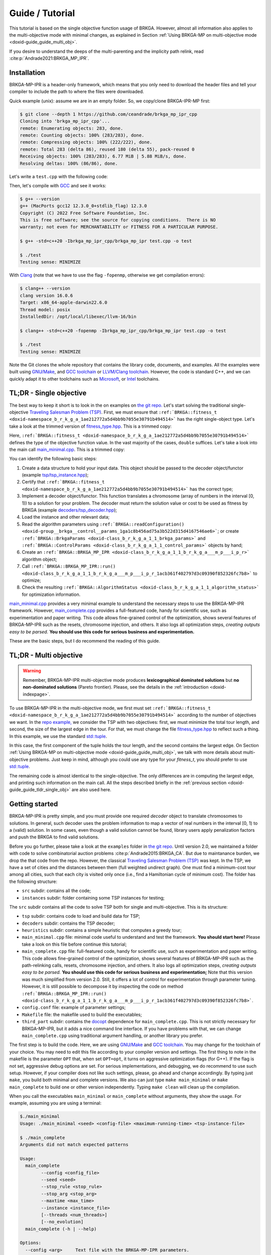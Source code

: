 .. index:: pair: page; Guide / Tutorial
.. _doxid-guide:

*******************************************************************************
Guide / Tutorial
*******************************************************************************

This tutorial is based on the single objective function usage of BRKGA.
However, almost all information also applies to the multi-objective mode with
minimal changes, as explained in Section
:ref:`Using BRKGA-MP on multi-objective mode <doxid-guide_guide_multi_obj>`.

If you desire to understand the deeps of the multi-parenting and the implicity
path relink, read :cite:p:`Andrade2021:BRKGA_MP_IPR`.


.. _doxid-guide_installation:

Installation
===============================================================================

BRKGA-MP-IPR is a header-only framework, which means that you only need to
download the header files and tell your compiler to include the path to where
the files were downloaded.

Quick example (unix): assume we are in an empty folder. So, we copy/clone
BRKGA-IPR-MP first:

.. code-block::

    $ git clone --depth 1 https://github.com/ceandrade/brkga_mp_ipr_cpp
    Cloning into 'brkga_mp_ipr_cpp'...
    remote: Enumerating objects: 283, done.
    remote: Counting objects: 100% (283/283), done.
    remote: Compressing objects: 100% (222/222), done.
    remote: Total 283 (delta 86), reused 180 (delta 55), pack-reused 0
    Receiving objects: 100% (283/283), 6.77 MiB | 5.88 MiB/s, done.
    Resolving deltas: 100% (86/86), done.

Let's write a ``test.cpp`` with the following code:

.. code-block:: cpp
    :linenos:

    #include "brkga_mp_ipr.hpp"
    #include <iostream>

    int main() {
        std::cout << "Testing sense: " << BRKGA::Sense::MINIMIZE;
        return 0;
    }

Then, let's compile with `GCC <https://gcc.gnu.org>`__ and see it works:

.. code-block::

    $ g++ --version
    g++ (MacPorts gcc12 12.3.0_0+stdlib_flag) 12.3.0
    Copyright (C) 2022 Free Software Foundation, Inc.
    This is free software; see the source for copying conditions.  There is NO
    warranty; not even for MERCHANTABILITY or FITNESS FOR A PARTICULAR PURPOSE.

    $ g++ -std=c++20 -Ibrkga_mp_ipr_cpp/brkga_mp_ipr test.cpp -o test

    $ ./test
    Testing sense: MINIMIZE

With `Clang <https://clang.llvm.org>`__ (note that we have to use the flag
``-fopenmp``, otherwise we get compilation errors):

.. code-block::

    $ clang++ --version
    clang version 16.0.6
    Target: x86_64-apple-darwin22.6.0
    Thread model: posix
    InstalledDir: /opt/local/libexec/llvm-16/bin

    $ clang++ -std=c++20 -fopenmp -Ibrkga_mp_ipr_cpp/brkga_mp_ipr test.cpp -o test

    $ ./test
    Testing sense: MINIMIZE

Note the Git clones the whole repository that contains the library code,
documents, and examples. All the examples were built using `GNU/Make
<https://www.gnu.org/software/make>`_, and `GCC toolchain
<https://gcc.gnu.org>`_ or `LLVM/Clang toolchain <https://clang.llvm.org>`__.
However, the code is standard C++, and we can
quickly adapt it to other toolchains such as `Microsoft
<https://visualstudio.microsoft.com>`_, or `Intel
<https://software.intel.com/en-us/c-compilers>`_ toolchains.


.. _doxid-guide_guide_tldr_single_obj:

TL;DR - Single objective
===============================================================================

The best way to keep it short is to look in the on examples on `the git repo.
<https://github.com/ceandrade/brkga_mp_ipr_cpp/tree/master/examples>`_
Let's start solving the traditional single-objective `Traveling Salesman
Problem (TSP) <https://en.wikipedia.org/wiki/Travelling_salesman_problem>`_.
First, we must ensure that
``:ref:`BRKGA::fitness_t <doxid-namespace_b_r_k_g_a_1ae212772a5d4bb9b7055e30791b494514>```
has the right single-object type. Let's
take a look at the trimmed version of
`fitness_type.hpp <https://github.com/ceandrade/brkga_mp_ipr_cpp/blob/master/brkga_mp_ipr/fitness_type.hpp>`_.
This is a trimmed copy:

.. code-block:: cpp
    :linenos:

    namespace BRKGA {

    using fitness_t = double;

    //...
    } // end namespace BRKGA_MP_IPR

Here,
``:ref:`BRKGA::fitness_t <doxid-namespace_b_r_k_g_a_1ae212772a5d4bb9b7055e30791b494514>```
defines the type of the objective function value. In the vast
majority of the cases, ``double`` suffices. Let's take a look into the main call
`main_minimal.cpp <https://github.com/ceandrade/brkga_mp_ipr_cpp/blob/master/examples/tsp/src/single_obj/main_minimal.cpp>`_.
This is a trimmed copy:

.. code-block:: cpp
    :linenos:

    int main(int argc, char* argv[]) {
        if(argc < 4) {
            cerr
            << "Usage: " << argv[0]
            << " <seed> <config-file> <maximum-running-time>"
            << " <tsp-instance-file>"
            << endl;
            return 1;
        }

        try {
            // Read command-line arguments and the instance
            const unsigned seed = stoi(argv[1]);
            const string config_file = argv[2];
            const string instance_file = argv[4];
            const unsigned num_threads = 4;

            cout << "Reading data..." << endl;
            auto instance = TSP_Instance(instance_file);

            // Read algorithm parameters
            cout << "Reading parameters..." << endl;

            auto [brkga_params, control_params] =
                BRKGA::readConfiguration(config_file);

            // Overwrite the maximum time from the config file.
            control_params.maximum_running_time = chrono::seconds {stoi(argv[3])};

            // Build the BRKGA data structure
            cout << "Building BRKGA data and initializing..." << endl;

            TSP_Decoder decoder(instance);

            BRKGA::BRKGA_MP_IPR<TSP_Decoder> algorithm(
                decoder, BRKGA::Sense::MINIMIZE, seed,
                instance.num_nodes, brkga_params, num_threads
            );

            // Find good solutions / evolve
            cout << "Running for " << control_params.maximum_running_time << "..."
                 << endl;

            const auto final_status = algorithm.run(control_params, &cout);

            cout
            << "\nAlgorithm status: " << final_status
            << "\n\nBest cost: " << final_status.best_fitness
            << endl;
        }
        catch(exception& e) {
            cerr
            << "\n" << string(40, '*') << "\n"
            << "Exception Occurred: " << e.what()
            << "\n" << string(40, '*')
            << endl;
            return 1;
        }
        return 0;
    }

You can identify the following basic steps:

#. Create a data structure to hold your input data. This object should be
   passed to the decoder object/functor (example
   `tsp/tsp_instance.hpp <https://github.com/ceandrade/brkga_mp_ipr_cpp/blob/master/examples/tsp/src/single_obj/tsp/tsp_instance.hpp>`_);

#. Certify that
   ``:ref:`BRKGA::fitness_t <doxid-namespace_b_r_k_g_a_1ae212772a5d4bb9b7055e30791b494514>```
   has the correct type;

#. Implement a decoder object/functor. This function translates a chromosome
   (array of numbers in the interval [0, 1)) to a solution for your problem.
   The decoder must return the solution value or cost to be used as fitness by
   BRKGA (example `decoders/tsp_decoder.hpp <https://github.com/ceandrade/brkga_mp_ipr_cpp/blob/master/examples/tsp/src/single_obj/decoders/tsp_decoder.hpp>`_);

#. Load the instance and other relevant data;

#. Read the algorithm parameters using
   ``:ref:`BRKGA::readConfiguration() <doxid-group__brkga__control__params_1ga1c8b456ad75a3b522d315d4167546ae6>```;
   or create
   ``:ref:`BRKGA::BrkgaParams <doxid-class_b_r_k_g_a_1_1_brkga_params>``` and
   ``:ref:`BRKGA::ControlParams <doxid-class_b_r_k_g_a_1_1_control_params>```
   objects by hand;

#. Create an ``:ref:`BRKGA::BRKGA_MP_IPR <doxid-class_b_r_k_g_a_1_1_b_r_k_g_a___m_p___i_p_r>``` algorithm object;

#. Call ``:ref:`BRKGA::BRKGA_MP_IPR::run() <doxid-class_b_r_k_g_a_1_1_b_r_k_g_a___m_p___i_p_r_1acb361f402797d3c09390f852326fc7b8>```
   to optimize;

#. Check the resulting ``:ref:`BRKGA::AlgorithmStatus <doxid-class_b_r_k_g_a_1_1_algorithm_status>```
   for optimization information.

`main_minimal.cpp <https://github.com/ceandrade/brkga_mp_ipr_cpp/blob/master/examples/tsp/src/single_obj/main_minimal.cpp>`__
provides a very minimal example to understand the necessary steps to use the
BRKGA-MP-IPR framework. However,
`main_complete.cpp <https://github.com/ceandrade/brkga_mp_ipr_cpp/blob/master/examples/tsp/src/single_obj/main_complete.cpp>`_
provides a full-featured code, handy for scientific use, such as
experimentation and paper writing. This code allows fine-grained control of
the optimization, shows several features of BRKGA-MP-IPR such as the resets,
chromosome injection, and others. It also logs
all optimization steps, *creating outputs easy to be parsed.* **You should use
this code for serious business and experimentation.**

These are the basic steps, but I do recommend the reading of this guide.


.. _doxid-guide_guide_tldr_multi_obj:

TL;DR - Multi objective
===============================================================================

.. warning::

    Remember, BRKGA-MP-IPR multi-objective mode produces **lexicographical
    dominated solutions** but **no non-dominated solutions** (Pareto frontier).
    Please, see the details in the :ref:`introduction <doxid-indexpage>`.


To use BRKGA-MP-IPR in the multi-objective mode, we first must set
``:ref:`BRKGA::fitness_t <doxid-namespace_b_r_k_g_a_1ae212772a5d4bb9b7055e30791b494514>```
according to the number of objectives we want. In the
`repo example, <https://github.com/ceandrade/brkga_mp_ipr_cpp/tree/master/examples/tsp/src/multi_obj>`_
we consider the TSP with two objectives: first, we must minimize the total tour
length, and second, the size of the largest edge in the tour. For that, we must
change the file
`fitness_type.hpp <https://github.com/ceandrade/brkga_mp_ipr_cpp/blob/master/brkga_mp_ipr/fitness_type.hpp>`_
to reflect such a thing. In this example, we use the standard
`std::tuple <https://en.cppreference.com/w/cpp/utility/tuple>`_.

.. code-block:: cpp
    :linenos:

    namespace BRKGA {

    using fitness_t = std::tuple<double, double>;

    //...
    } // end namespace BRKGA_MP_IPR

In this case, the first component of the tuple holds the tour length, and the
second contains the largest edge. On Section
:ref:`Using BRKGA-MP on multi-objective mode <doxid-guide_guide_multi_obj>`,
we talk with more details about multi-objective problems. Just keep in mind,
although you could use any type for your `fitness_t`, you should prefer to use
`std::tuple <https://en.cppreference.com/w/cpp/utility/tuple>`_.

The remaining code is almost identical to the single-objective. The only
differences are in computing the largest edge, and printing such information on
the main call. All the steps described briefly in the
:ref:`previous section <doxid-guide_guide_tldr_single_obj>`
are also used here.


.. _doxid-guide_getting_started:

Getting started
===============================================================================

BRKGA-MP-IPR is pretty simple, and you must provide one required *decoder*
object to translate chromosomes to solutions. In general, such decoder uses
the problem information to map a vector of real numbers in the interval [0, 1)
to a (valid) solution. In some cases, even though a valid solution cannot be
found, library users apply penalization factors and push the BRKGA to find
valid solutions.

Before you go further, please take a look at the ``examples`` folder in `the
git repo <https://github.com/ceandrade/brkga_mp_ipr_cpp>`_.
Until version 2.0, we maintained a folder with code to solve
combinatorial auction problems :cite:p:`Andrade2015:BRKGA_CA`.
But due to maintanance burden,
we drop the that code from the repo. However, the classical
`Traveling Salesman Problem (TSP)
<https://en.wikipedia.org/wiki/Travelling_salesman_problem>`_ was kept.
In the TSP, we have a set of cities and the distances between them (full
weighted undirect graph). One must find a minimum-cost tour among all cities,
such that each city is visited only once (i.e., find a Hamiltonian cycle of
minimum cost). The folder has the following structure:

* ``src`` subdir: contains all the code;

* ``instances`` subdir: folder containing some TSP instances for testing;

The ``src`` subdir contains all the code to solve TSP both for single and
multi-objective. This is its structure:

* ``tsp`` subdir: contains code to load and build data for TSP;

* ``decoders`` subdir: contains the TSP decoder;

* ``heuristics`` subdir: contains a simple heuristic that computes a greedy
  tour;

* ``main_minimal.cpp`` file: minimal code useful to understand and test the
  framework. **You should start here!** Please take a look on this file before
  continue this tutorial;

* ``main_complete.cpp`` file: full-featured code, handy for scientific use,
  such as experimentation and paper writing. This code allows fine-grained
  control of the optimization, shows several features of BRKGA-MP-IPR such as
  the path-relinking calls, resets, chromosome injection, and others. It also
  logs all optimization steps, *creating outputs easy to be parsed.*
  **You should use this code for serious business and experimentation;**
  Note that this version was much simplified from version 2.0. Still, it offers
  a lot of control for experimentation through parameter tuning. However,
  it is still possible to decompose it by inspecting the code on method
  ``:ref:`BRKGA::BRKGA_MP_IPR::run() <doxid-class_b_r_k_g_a_1_1_b_r_k_g_a___m_p___i_p_r_1acb361f402797d3c09390f852326fc7b8>```.

* ``config.conf`` file: example of parameter settings;

* ``Makefile`` file: the makefile used to build the executables;

* ``third_part`` subdir: contains the `docopt <https://github.com/docopt/docopt.cpp>`_
  dependence for ``main_complete.cpp``. This is not strictly necessary for
  BRKGA-MP-IPR, but it adds a nice command line interface. If you have problems
  with that, we can change ``main_complete.cpp`` using traditional argument
  handling, or another library you prefer.

The first step is to build the code. Here, we are using `GNU/Make
<https://www.gnu.org/software/make>`__ and `GCC toolchain
<https://gcc.gnu.org>`_. You may change for the toolchain of your choice.
You may need to edit this file according to your compiler version and
settings. The first thing to note in the makefile is the parameter ``OPT``
that, when set ``OPT=opt``, it turns on aggressive optimization flags (for
G++). If the flag is not set, aggressive debug options are set. For serious
implementations, and debugging, we do recommend to use such setup. However,
if your compiler does not like such settings, please, go ahead and change
accordingly. By typing just ``make``, you build both minimal and complete
versions. We also can just type ``make main_minimal`` or ``make
main_complete`` to build one or other version independently.
Typing ``make clean`` will clean up the compilation.

When you call the executables ``main_minimal`` or ``main_complete`` without
arguments, they show the usage. For example, assuming you are using a
terminal:

.. code-block::

    $./main_minimal
    Usage: ./main_minimal <seed> <config-file> <maximum-running-time> <tsp-instance-file>

    $ ./main_complete
    Arguments did not match expected patterns

    Usage:
      main_complete
            --config <config_file>
            --seed <seed>
            --stop_rule <stop_rule>
            --stop_arg <stop_arg>
            --maxtime <max_time>
            --instance <instance_file>
            [--threads <num_threads>]
            [--no_evolution]
      main_complete (-h | --help)

    Options:
      --config <arg>     Text file with the BRKGA-MP-IPR parameters.
      --seed <arg>       Seed for the random number generator.
      --stop_rule <arg>  Stop rule where:
                         - (G)enerations: number of evolutionary generations.
                         - (I)terations: maximum number of generations without
                           improvement in the solutions.
      --stop_arg <arg>     Argument value for the stopping rule.
      --maxtime <arg>      Maximum time in seconds.
      --instance <arg>     Instance file.
      --threads <arg>    Number of threads to be used during parallel decoding.
                         It must in the range [1, 64] [default: 1].
      --no_evolution     If supplied, no evolutionary operators are applied.
                         So, the algorithm becomes a simple multi-start algorithm.
      -h --help          Produce help message.

So, this is a possible output whe calling ``main_minimal`` :

.. code-block::

    $ ./main_minimal 27000001 config.conf 100 ../instances/brazil58.dat
    Reading data...
    Reading parameters...
    Building BRKGA data and initializing...
    Running for 30s...
    Custom stopping criteria not supplied by the user. Using max. time = 30s and max. stall_offset = 1000
    Using 4 threads for decoding
    Exchanged 1 solutions from each population. Iteration 432. Current time: 7.88959s
    Exchanged 1 solutions from each population. Iteration 556. Current time: 10.1435s
    Exchanged 1 solutions from each population. Iteration 735. Current time: 13.1668s
    Path relink at 835 iteration. Block size: 45. Type: DIRECT. Distance: KENDALLTAU. Current time: 13.1668s
    - No improvement found. Current time: 14.7002s
    Exchanged 1 solutions from each population. Iteration 835. Current time: 14.7006s
    Exchanged 1 solutions from each population. Iteration 935. Current time: 16.3598s
    Shaking with intensity 0.70553. Type SWAP. Iteration 935. Current time: 16.3598s
    Path relink at 1035 iteration. Block size: 45. Type: DIRECT. Distance: KENDALLTAU. Current time: 16.3598s
    - Improvement on the elite set but not in the best individual. Current time: 18.0657s
    Exchanged 1 solutions from each population. Iteration 1035. Current time: 18.0661s
    Exchanged 1 solutions from each population. Iteration 1135. Current time: 20.1444s
    Reset population after 500 iterations without improvement. Iteration 1135. Current time: 20.1551s
    Path relink at 1235 iteration. Block size: 45. Type: DIRECT. Distance: KENDALLTAU. Current time: 20.1551s
    - No improvement found. Current time: 22.0121s
    Exchanged 1 solutions from each population. Iteration 1235. Current time: 22.0125s
    Shaking with intensity 0.635298. Type SWAP. Iteration 1235. Current time: 22.0125s
    Exchanged 1 solutions from each population. Iteration 1335. Current time: 23.5627s
    Path relink at 1435 iteration. Block size: 45. Type: DIRECT. Distance: KENDALLTAU. Current time: 23.5627s
    - No improvement found. Current time: 25.0922s
    Exchanged 1 solutions from each population. Iteration 1435. Current time: 25.0926s
    Exchanged 1 solutions from each population. Iteration 1535. Current time: 26.6116s
    Shaking with intensity 0.447978. Type SWAP. Iteration 1535. Current time: 26.6116s

    Algorithm status:
    best_fitness: 27895
    current_iteration: 1635
    last_update_iteration: 635
    current_time: 28.1722s
    last_update_time: 11.6496s
    largest_iteration_offset: 159
    stalled_iterations: 1000
    path_relink_time: 0.076028s
    num_path_relink_calls: 4
    num_homogenities: 0
    num_best_improvements: 0
    num_elite_improvements: 1
    num_exchanges: 11
    num_shakes: 3
    num_resets: 1

    Best cost: 27895

For ``main_complete``, the output is more verbose, since we want to capture
as much information as possible to do some statistical analysis. The output
should be something close to this:

.. code-block::

    $./main_complete --config config.conf --seed 2700001 --stop_rule I \
        --stop_arg 1000 --maxtime 30 --threads 4 --instance ../../instances/brazil58.dat

    [Tue Sep 26 22:13:30 2023] Experiment started
    > Instance: '../../instances/brazil58.dat'
    > Loading config file: 'config.conf'
    > Algorithm parameters:
    population_size 2000
    elite_percentage 0.30
    mutants_percentage 0.15
    num_elite_parents 2
    total_parents 3
    bias_type LOGINVERSE
    num_independent_populations 3
    pr_number_pairs 0
    pr_minimum_distance 0.15
    pr_type DIRECT
    pr_selection BESTSOLUTION
    pr_distance_function_type KENDALLTAU
    alpha_block_size 1.00
    pr_percentage 1.00
    num_exchange_individuals 1
    shaking_type SWAP
    shaking_intensity_lower_bound 0.25
    shaking_intensity_upper_bound 0.75
    > Control parameters:
    maximum_running_time 30s
    exchange_interval 100
    shake_interval 300
    ipr_interval 200
    reset_interval 500
    stall_offset 1000
    > Seed: 2700001
    > Stop rule: Improvement
    > Stop argument: 1000
    > Number of threads for decoding: 4

    [Tue Sep 26 22:13:30 2023] Reading TSP data
    Number of nodes: 58

    [Tue Sep 26 22:13:30 2023] Generating initial tour
    Initial cost: 30774.00

    [Tue Sep 26 22:13:30 2023] Building BRKGA
    New population size: 580
    Chromosome size: 58

    [Tue Sep 26 22:13:30 2023] Injecting initial solution

    [Tue Sep 26 22:13:30 2023] Optimizing...
    * Iteration | Cost | CurrentTime
    Custom stopping criteria not supplied by the user. Using max. time = 30s and max. stall_offset = 1000
    Using 4 threads for decoding
    * 1 | 30774.00 | 0.00s
    * 46 | 30365.00 | 0.12s
    * 47 | 29956.00 | 0.12s
    * 53 | 29618.00 | 0.14s
    * 54 | 29343.00 | 0.14s
    * 71 | 29332.00 | 0.19s
    * 115 | 29304.00 | 0.31s
    * 145 | 29215.00 | 0.39s
    * 156 | 29206.00 | 0.42s
    * 167 | 29172.00 | 0.44s
    Exchanged 1 solutions from each population. Iteration 267. Current time: 0.71s
    * 364 | 29060.00 | 0.95s
    * 370 | 28910.00 | 0.96s
    Exchanged 1 solutions from each population. Iteration 470. Current time: 1.22s
    * 474 | 28865.00 | 1.23s
    * 477 | 28859.00 | 1.24s
    * 554 | 28773.00 | 1.43s
    * 596 | 28763.00 | 1.54s
    * 647 | 28699.00 | 1.67s
    * 675 | 28671.00 | 1.74s
    * 746 | 28585.00 | 1.91s
    * 760 | 28575.00 | 1.95s
    Exchanged 1 solutions from each population. Iteration 860. Current time: 2.21s
    * 932 | 28301.00 | 2.48s
    Exchanged 1 solutions from each population. Iteration 1032. Current time: 2.81s
    * 1080 | 28075.00 | 2.98s
    * 1113 | 27945.00 | 3.12s
    * 1165 | 27709.00 | 3.30s
    * 1181 | 27571.00 | 3.35s
    * 1184 | 27352.00 | 3.36s
    * 1209 | 27294.00 | 3.44s
    * 1220 | 27289.00 | 3.48s
    Exchanged 1 solutions from each population. Iteration 1320. Current time: 3.79s
    Path relink at 1420 iteration. Block size: 25. Type: DIRECT. Distance: KENDALLTAU. Current time: 3.79s
    - No improvement found. Current time: 4.09s
    Exchanged 1 solutions from each population. Iteration 1420. Current time: 4.09s
    Exchanged 1 solutions from each population. Iteration 1520. Current time: 4.42s
    Shaking with intensity 0.65. Type SWAP. Iteration 1520. Current time: 4.42s
    Path relink at 1620 iteration. Block size: 25. Type: DIRECT. Distance: KENDALLTAU. Current time: 4.42s
    - No improvement found. Current time: 4.73s
    Exchanged 1 solutions from each population. Iteration 1620. Current time: 4.73s
    Exchanged 1 solutions from each population. Iteration 1720. Current time: 5.04s
    Reset population after 500 iterations without improvement. Iteration 1720. Current time: 5.04s
    Path relink at 1820 iteration. Block size: 25. Type: DIRECT. Distance: KENDALLTAU. Current time: 5.04s
    - No improvement found. Current time: 5.36s
    Exchanged 1 solutions from each population. Iteration 1820. Current time: 5.36s
    Shaking with intensity 0.73. Type SWAP. Iteration 1820. Current time: 5.36s
    Exchanged 1 solutions from each population. Iteration 1920. Current time: 5.70s
    Path relink at 2020 iteration. Block size: 25. Type: DIRECT. Distance: KENDALLTAU. Current time: 5.70s
    - No improvement found. Current time: 5.98s
    Exchanged 1 solutions from each population. Iteration 2020. Current time: 5.98s
    Exchanged 1 solutions from each population. Iteration 2120. Current time: 6.26s
    Shaking with intensity 0.26. Type SWAP. Iteration 2120. Current time: 6.26s

    [Tue Sep 26 22:13:37 2023] End of optimization

    > Final status:
    best_fitness: 27289.00
    current_iteration: 2220
    last_update_iteration: 1220
    current_time: 6.54s
    last_update_time: 3.48s
    largest_iteration_offset: 197
    stalled_iterations: 1000
    path_relink_time: 0.01s
    num_path_relink_calls: 4
    num_homogenities: 0
    num_best_improvements: 0
    num_elite_improvements: 0
    num_exchanges: 13
    num_shakes: 3
    num_resets: 1

    % Best tour cost: 27289
    % Best tour: 21 7 0 29 12 39 24 8 31 19 52 49 3 17 43 23 57 4 26 42 11 56 22 54 53 1 47 40 34 9 51 50 46 48 2 20 35 16 25 18 5 27 13 36 14 33 45 55 44 32 28 38 10 15 41 30 6 37

    Instance,Seed,Cost,NumNodes,TotalIterations,LastUpdateIteration,TotalTime,LastUpdateTime,LargestIterationOffset,StalledIterations,PRTime,PRCalls,PRNumHomogenities,PRNumPrImprovBest,PRNumImprovElite,NumExchanges,NumShakes,NumResets
    brazil58,2700001,27289,58,2220,1220,6.54,3.48,197,1000,0.01,4,0,0,0,13,3,1

Note that your can extract only the last line (e.g., using ``tail -n1``)
from the log, and add it to a table in a CSV file. In this way, you can load
such table in your favorite statistic tools.

I hope by now you got your system set up and running. Let's see the essential
details on how to use the BRKGA-MP-IPR.


.. _doxid-guide_decoder_development:

First things first
===============================================================================


.. _doxid-guide_decoder_function:

The decoder function
-------------------------------------------------------------------------------

The core of the BRKGA algorithm is the definition of a decoder
function/object. The decoder maps the chromosomes (vectors of real numbers in
the interval [0, 1)) to solutions of the problem. In some sense, a decoder is
similar to a `kernel function from Support Vector Machines
<https://en.wikipedia.org/wiki/Kernel_method>`_: both functions are used to
project solutions/distances in different spaces.

Here, we have a small difference between the C++/Python and the Julia
implementations. In the Julia version, you must define a data container
inherit from `AbstractInstance
<https://ceandrade.github.io/BrkgaMpIpr.jl/guide/#First-things-first:-basic-data-structures-and-decoder-function-1>`_,
and a decoder function. The reason you must do that is because structs in
Julia have no methods (but constructors), and the decoder function must take
both chromosome and input data in the call. In C++/Python, we can encapsulate the
input data into the decoder object, resulting in a much more clear API.

The basic form of a decoder should be:

.. code-block:: cpp
    :linenos:

    class Decoder {
    public:
        BRKGA::fitness_t decode(BRKGA::Chromosome& chromosome, bool rewrite);
    };

The decoder **must** contain a public **decode()** method that receives a
``:ref:`BRKGA::Chromosome <doxid-namespace_b_r_k_g_a_1a8ae7fc2da08d2d93a0628f346e72fab6>```
reference and an ``boolean``, and returns a
``:ref:`BRKGA::fitness_t <doxid-namespace_b_r_k_g_a_1ae212772a5d4bb9b7055e30791b494514>```.
But before going further, let's talk about the chromosome.


.. _doxid-guide_the_chromosome:

The chromosome or vector of doubles
-------------------------------------------------------------------------------

Note that all long the BRKGA discussion, the chromosome is represented as a
vector of real numbers in the interval [0, 1). Indeed, we could use
straightforward ``std::vector<double>``. However, sometimes is interesting to
keep more information inside the chromosome for further analysis, such as,
other solution metrics that not the main fitness value. For example, in a
scheduling problem, we may choose to keep both makespan and total completion
time metrics. Therefore, we chose to make the chromosome a "generic" data
structure in our design.

File
`chomosome.hpp <https://github.com/ceandrade/brkga_mp_ipr_cpp/blob/master/brkga_mp_ipr/chromosome.hpp>`_
shows the basic represetation of a chromosome:

.. code-block:: cpp

    using Chromosome = std::vector<double>;

If this enough for you, you go already and use such a definition.
**We do recommend to import and use the definition from**
`chomosome.hpp <https://github.com/ceandrade/brkga_mp_ipr_cpp/blob/master/brkga_mp_ipr/chromosome.hpp>`_,
instead to redefine in your own code, since it is the same definition
the main BRKGA-MP-IPR algorithm uses.

However, if you need more information to be tracked during the optimization,
you can redefine the chromosome. First, your definition must complain with
the ``std::vector`` interface. The easiest way to do that is to inherit
from the ``std::vector``. For instance, assume we want to keep track of the
makespan and the total completion time for a scheduling problem. We can do
the following:

.. code-block:: cpp
    :linenos:

    class Chromosome: public std::vector<double> {
    public:
        Chromosome() :
            std::vector<double>(), makespan(0.0), total_completion_time(0.0)
            {}

        Chromosome(unsigned _size, double _value = 0.0)
            std::vector<double>(_size, value),
            makespan(0.0), total_completion_time(0.0)
            {}

        Chromosome(const Chromosome& chr) = default;

    public:
        double makespan;
        double total_completion_time;
    };

In general, most people do not recommend to inherit publicly from
``std::vector`` because it has no virtual destructor. However, we may do
that as long as:

a) We remember that every operation provided by ``std::vector`` must be a
   semantically valid operation on an object of the derived class;

b) We avoid creating derived class objects with dynamic storage duration;

c) We **DO AVOID** polymorphism:

.. code-block:: cpp
    :linenos:

    std::vector<double>* pt = new Chromosome();     // Bad idea. Don't do that!
    delete pt;      // Delete does not call the Chromosome destructor.


.. _doxid-guide_back_to_the_decoder:

Back to the decoder
-------------------------------------------------------------------------------

Again, **the decoder is the heart of a BRKGA.** An easy way to keep the API clean
is to define a decoder that has a reference for the input data. This is a TSP
decoder defined on file `decoders/tsp_decoder.hpp
<https://github.com/ceandrade/brkga_mp_ipr_cpp/blob/master/examples/tsp/src/single_obj/decoders/tsp_decoder.hpp>`__:

.. code-block:: cpp
    :linenos:

    #include "tsp/tsp_instance.hpp"
    #include "brkga_mp_ipr/fitness_type.hpp"
    #include "brkga_mp_ipr/chromosome.hpp"

    class TSP_Decoder {
    public:
        TSP_Decoder(const TSP_Instance& instance);
        BRKGA::fitness_t decode(BRKGA::Chromosome& chromosome, bool rewrite);

    public:
        const TSP_Instance& instance;
    };

Note that ``TSP_Decoder`` get a const reference to ``TSP_Instance``, that holds
the input data. Therefore, ``TSP_Decoder`` has direct access to the data for
optimization. This approach also benefits cache efficiency, mainly when
multiple threads are used for decoding, i.e., several threads can use the same
read-only data already in the cache, which speeds up the optimization.

The decode method also has a ``rewrite`` argument that indicates if the decoder
should rewrite the chromosome, in case of local search / local improvements be
performed during the decoder process. This flag is critical if you intend to
use the Implicit Path Relink (details on
``:ref:`BRKGA::BRKGA_MP_IPR::pathRelink()
<doxid-class_b_r_k_g_a_1_1_b_r_k_g_a___m_p___i_p_r_1aa8da5193248d23ced19e68483aca31a5>```
Even though you do not rewrite the chromosome in your decoder, you must provide
such signature for API compatibility.

The decoder must return a
``:ref:`BRKGA::fitness_t <doxid-namespace_b_r_k_g_a_1ae212772a5d4bb9b7055e30791b494514>```
that is used as the **fitness** to rank the chromosomes. In general, fitness is
the cost/value of the solution, but you may want to use it to penalize
solutions that violate the problem constraints, for example.

In our TSP example, we have a very simple decoder that generates a permutation
of nodes, and compute the cost of the cycle from that permutation
(note that we don't use the flag ``rewrite`` in this example):

.. code-block:: cpp
    :linenos:

    BRKGA::fitness_t TSP_Decoder::decode(Chromosome& chromosome, bool /* not-used */) {
        vector<pair<double, unsigned>> permutation(instance.num_nodes);
        for(unsigned i = 0; i < instance.num_nodes; ++i)
            permutation[i] = make_pair(chromosome[i], i);

        sort(permutation.begin(), permutation.end());

        BRKGA::fitness_t cost = instance.distance(permutation.front().second,
                                                  permutation.back().second);

        for(unsigned i = 0; i < instance.num_nodes - 1; ++i)
            cost += instance.distance(permutation[i].second,
                                      permutation[i + 1].second);
        return cost;
    }

With the instance data and the decoder ready, we can build the BRKGA data
structures and perform the optimization.

.. warning::

    When using multiple threads, **you must guarantee that the decoder is
    thread-safe.** You may want to create all read-write data structures on each
    call or create a separate storage space for each thread. Section
    :ref:`Multi-thread decoding <doxid-guide_guide_tips_multi_thread_decoding>`
    brings some tips.

.. warning::

    **The decoder must be a function,** i.e., given a chromosome, it must output
    the same solution/fitness in any call. In other words, the decoder must be a
    deterministic (or, at most, pseudo-random) procedure.

Indeed, this is an essential aspect of the decoder: **it must produce the exact
solution for the same chromosome.** If the decoder cannot do it, we will see a
substantial degradation in the BRKGA performance regarding convergence. BRKGA
cannot learn well with non-deterministic decoders. Moreover, non-deterministic
decoders do not allow reproducibility, impairing their utility for production
and academic environments.

However, there are several situations where we must toss a coin to break a tie.
In this case, we must guarantee that such a coin always results in the same
sequence of values for a given chromosome. In other words, we must ensure that
our decoder is pseudo-random or pseudo-non-deterministic. We could create a
Random Number Generator (RNG) inside each decoding call with a fixed seed. But
this strategy may not explorer the solution space as needed since the seed is
the same for all decoding.

We can use several strategies to mitigate such situations, but the most used is
to create an (n+1)-sized chromosome such that one allele (in general, the first
or the last) is used as a seed to the RNG. In this way, the chromosome also
carries the information for breaking ties, and therefore, we can reproduce the
solution. This is an example:

.. code-block:: cpp
    :linenos:

    typedef std::mt19937::result_type seed_t;

    // This just reinterprets the bits as they are. This is the safest way to
    // guarantee reproducibility since we only use the bits. However, since we
    // are converting the range [0.0, 1.0] from a double, we may have a skewed
    // list of seeds. We are missing the integer part and negative numbers bits.
    // Still, for most applications, this should be good enough.
    auto seed1 = *(reinterpret_cast<seed_t*>(&chromosome[n]))

    // This version may grab all the seed's domain. However, we may face
    // numerical issues with precision here. In some cases, the same double may
    // generate two different seeds (depending on the platform), and we will
    // lose reproducibility. We only recommend using this if you really need a
    // very diverse set of seeds to generate millions of random numbers in the
    // decoder.
    auto seed2 = seed_t(numeric_limits<seed_t>::max() * chromosome[n]);

    // Just instantiate a local random number generator. Tip: this can hit your
    // performance. Better allocate the RNG before. If you use multiple threads,
    // please read the Section :ref:`Multi-thread decoding <doxid-guide_guide_tips_multi_thread_decoding>`.
    std::mt19937 my_local_rng(seed1);


.. _doxid-guide_brkga_object:

Building BRKGA-MP-IPR algorithm object
===============================================================================

``:ref:`BRKGA::BRKGA_MP_IPR
<doxid-class_b_r_k_g_a_1_1_b_r_k_g_a___m_p___i_p_r>``` is the main object that
implements all BRKGA-MP-IPR algorithms such as evolution, path relink, and
other auxiliary procedures. Note that ``:ref:`BRKGA::BRKGA_MP_IPR
<doxid-class_b_r_k_g_a_1_1_b_r_k_g_a___m_p___i_p_r>``` is a template
parametrized by the decoder type. This strategy avoids runtime polymorphism,
drastically improving the performance of the code.

The first step is to call the algorithm constructor that has the following
signature:

.. code-block:: cpp
    :linenos:

    BRKGA_MP_IPR(
        Decoder& decoder_reference,
        const Sense sense,
        const unsigned seed,
        const unsigned chromosome_size,
        const BrkgaParams& params,
        const unsigned max_threads = 1,
        const bool evolutionary_mechanism_on = true
    );

The first argument is the decoder object that must implement the ``decode()``
method as discussed before. You also must indicate whether you are minimizing
or maximizing through parameter ``:ref:`BRKGA::Sense
<doxid-namespace_b_r_k_g_a_1af28538be111c8320b2fec44b77ec5e9b>```.

A good seed also must be provided for the (pseudo) random number generator
(according to :cite:p:`Matsumoto2007:Common_defects_rngs`).
BRKGA-MP-IPR uses the `Mersenne Twister
engine <https://en.wikipedia.org/wiki/Mersenne_Twister>`_
from the
`standard C++ library <http://www.cplusplus.com/reference/random/mt19937>`_.

The ``chromosome_size`` also must be given. It indicates the length of each
chromosome in the population. In general, this size depends on the instance and
how the decoder works. The constructor also takes a ``:ref:`BRKGA::BrkgaParams
<doxid-class_b_r_k_g_a_1_1_brkga_params>``` object that holds several
parameters. We will take about that later.

``max_threads`` defines how many threads the algorithm should use for decoding
and some other operations. As said before, **you must guarantee that the
decoder is thread-safe** when using two or more threads. See
:ref:`Multi-thread decoding <doxid-guide_guide_tips_multi_thread_decoding>`
for more information.

Another common argument is ``evolutionary_mechanism_on`` which is enabled by
default. When disabled, no evolution is performed. The algorithm only decodes
the chromosomes and ranks them. On each generation, all population is replaced
excluding the best chromosome. This flag helps on implementations of simple
multi-start algorithms.

All BRKGA and Path Relink hyper-parameters are stored in a
``:ref:`BRKGA::BrkgaParams <doxid-class_b_r_k_g_a_1_1_brkga_params>``` object.
Such objects can be read and write from plain text files or can be created by
hand by the user. There is also a companion
``:ref:`BRKGA::ControlParams <doxid-class_b_r_k_g_a_1_1_control_params>```
object that stores extra control parameters that can be used outside the
BRKGA-MP-IPR to control several aspects of the optimization. For instance,
interval to apply path relink, reset the population, perform population
migration, among others. This is how a configuration file looks like (see
`config.conf
<https://github.com/ceandrade/brkga_mp_ipr_cpp/blob/master/examples/tsp/src/single_obj/config.conf>`_
for a commented version):

.. code-block::
    :linenos:

    # BRKGA and IPR parameters
    population_size 2000
    elite_percentage 0.30
    mutants_percentage 0.15
    num_elite_parents 2
    total_parents 3
    bias_type LOGINVERSE
    num_independent_populations 3
    pr_number_pairs 0
    pr_minimum_distance 0.15
    pr_type DIRECT
    pr_selection BESTSOLUTION
    pr_distance_function_type KENDALLTAU
    alpha_block_size 1.0
    pr_percentage 1.0
    num_exchange_individuals 1
    shaking_type SWAP
    shaking_intensity_lower_bound 0.25
    shaking_intensity_upper_bound 0.75

    # Control parameters
    maximum_running_time 60
    exchange_interval 100
    ipr_interval 200
    shake_interval 300
    reset_interval 500
    stall_offset 100

To read this file, you can use the function
``:ref:`BRKGA::readConfiguration()
<doxid-group__brkga__control__params_1ga1c8b456ad75a3b522d315d4167546ae6>```
which returns a
``:ref:`std::pair<https://en.cppreference.com/w/cpp/utility/pair>`<:ref:`BrkgaParams <doxid-class_b_r_k_g_a_1_1_brkga_params>`, :ref:`ControlParams <doxid-class_b_r_k_g_a_1_1_control_params>`>``.
When reading such
file, the function ignores all blank lines, and lines starting with ``#``. As
commented before,
``:ref:`BRKGA::BrkgaParams <doxid-class_b_r_k_g_a_1_1_brkga_params>```
contains all hyper-parameters regarding BRKGA and IPR methods and
``:ref:`BRKGA::ControlParams <doxid-class_b_r_k_g_a_1_1_control_params>```
contains extra control parameters, and they are not mandatory to
the BRKGA-MP-IPR itself.

Let's take a look in the example from
`main_minimal.cpp
<https://github.com/ceandrade/brkga_mp_ipr_cpp/blob/master/examples/tsp/src/single_obj/main_minimal.cpp>`__:

.. code-block:: cpp
    :linenos:

    const unsigned seed = stoi(argv[1]);
    const string config_file = argv[2];
    const string instance_file = argv[4];
    const unsigned num_threads = 4;

    auto instance = TSP_Instance(instance_file);

    auto [brkga_params, control_params] =
        BRKGA::readConfiguration(config_file);

    control_params.maximum_running_time = chrono::seconds {stoi(argv[3])};

    TSP_Decoder decoder(instance);

    BRKGA::BRKGA_MP_IPR<TSP_Decoder> algorithm(
        decoder, BRKGA::Sense::MINIMIZE, seed,
        instance.num_nodes, brkga_params, num_threads
    );

This code gets some arguments from the command line and loads a TSP instance.
After that, it reads the BRKGA parameters from the configuration file.
Here, instead of using the maximum time given in the config file, we overwrite
it with the maximum time passed by the user through the command line. We then
build the decoder object, and the BRKGA algorithm. Since we are looking for
cycles of minimum cost, we ask for the algorithm ``MINIMIZE``. The starting
seed is also given. Since ``TSP_Decode`` considers each chromosome key as a
node/city, the length of the chromosome must be the number of nodes, i.e.,
``instance.num_nodes``. Finally, we also pass the BRKGA parameters.

Now, we have a
``:ref:`BRKGA::BRKGA_MP_IPR <doxid-class_b_r_k_g_a_1_1_b_r_k_g_a___m_p___i_p_r>```
algorithm/object which will be used to call all other functions during the
optimization. Note that we can build several
``:ref:`BRKGA::BRKGA_MP_IPR <doxid-class_b_r_k_g_a_1_1_b_r_k_g_a___m_p___i_p_r>```
objects using different parameters, decoders, or instance data. These
structures can be evolved in parallel and mixed-and-matched at your will. Each
one holds a self-contained BRKGA state including populations, fitness
information, and a state of the random number generator.


.. _doxid-guide_opt:

It's optimization time
===============================================================================

Until version 2.0, the user was responsible for creating the main optimization
loop. While this strategy gives fine control over the algorithm's flow, he/she
must call the BRKGA-MP-IPR features, such as IPR, shaking, population reset,
and others, individually. That generates cumbersome code, which usually takes a
lot of time for the developer to make it right.

In version 3.0, we abstract all these details, creating a single method
``:ref:`BRKGA_MP_IPR::run()
<doxid-class_b_r_k_g_a_1_1_b_r_k_g_a___m_p___i_p_r_1acb361f402797d3c09390f852326fc7b8>```
containing the complete optimization loop, which may use all the features
provided by this library. In this way, we provide a comprehensive and
easy-to-use single-entry point, like this:

.. code-block:: cpp

    const auto final_status = algorithm.run(control_params, &cout);

``:ref:`run()
<doxid-class_b_r_k_g_a_1_1_b_r_k_g_a___m_p___i_p_r_1acb361f402797d3c09390f852326fc7b8>```
takes a ``:ref:`BRKGA::ControlParams <doxid-class_b_r_k_g_a_1_1_control_params>```
object which contains several control parameters in how the main loop behaves.
It is through these control parameters that the user can control the maximum
optimization time and when features like IPR, shaking, etc, are called.
``:ref:`run()
<doxid-class_b_r_k_g_a_1_1_b_r_k_g_a___m_p___i_p_r_1acb361f402797d3c09390f852326fc7b8>```
also takes an output stream to log some information along the
optimization.

Once done,
``:ref:`run()
<doxid-class_b_r_k_g_a_1_1_b_r_k_g_a___m_p___i_p_r_1acb361f402797d3c09390f852326fc7b8>```
returns a
``:ref:`BRKGA::AlgorithmStatus <doxid-class_b_r_k_g_a_1_1_algorithm_status>```
object that brings all the details about the
optimization itself, such as the number of iterations, running time, number of
calls for each method, and others. Most importantly,
``:ref:`AlgorithmStatus <doxid-class_b_r_k_g_a_1_1_algorithm_status>```
also brings the fitness and the chromosome, representing the best solution
found during the optimization (note that it is not the best chromosome in the
current population because it may be fully reset and has lost the best
solution).

The main loop should be like this:

.. code-block:: cpp
    :linenos:

    while(!must_stop) {
        evolve(); // One generation.
        if(best solution improvement) {
            Save best solution;
            Call observer callbacks;
        }

        if(!must_stop && ipr_interval > 0 && stalled_iterations > 0 &&
           stalled_iterations % ipr_interval == 0) {
             pathRelink();
             if(best solution improvement) {
                 Save best solution;
                 Call observer callbacks;
             }
         }

        if(!must_stop && exchange_interval > 0 && stalled_iterations > 0 &&
           stalled_iterations % exchange_interval == 0) {
             exchangeElite();
        }

        if(!must_stop && shake_interval > 0 && stalled_iterations > 0 &&
           stalled_iterations % shake_interval == 0) {
             shake();
        }

        if(!must_stop && reset_interval > 0 && stalled_iterations > 0 &&
           stalled_iterations % reset_interval == 0) {
             reset();
        }
    }

Therefore, note that the order that
``:ref:`pathRelink()
<doxid-class_b_r_k_g_a_1_1_b_r_k_g_a___m_p___i_p_r_1aa8da5193248d23ced19e68483aca31a5>```,
``:ref:`exchangeElite()
<doxid-class_b_r_k_g_a_1_1_b_r_k_g_a___m_p___i_p_r_1ab89298e6c633a81bf8c0462fb40ddd15>```,
``:ref:`shake()
<doxid-class_b_r_k_g_a_1_1_b_r_k_g_a___m_p___i_p_r_1a3721a91ed9d3fcbdc57fbcee2e20ac66>```,
and
``:ref:`reset()
<doxid-class_b_r_k_g_a_1_1_b_r_k_g_a___m_p___i_p_r_1a3bfe66221dd2f9c755a65ed7df14e350>```
are called, depends on the thresholds defined in
``:ref:`ControlParams <doxid-class_b_r_k_g_a_1_1_control_params>```.

For path relinking, the block size is computed by
:math:`\lceil \alpha \times \sqrt{p} \rceil` where
:math:`\alpha` is
``:ref:`BrkgaParams::alpha_block_size
<doxid-class_b_r_k_g_a_1_1_brkga_params_1a40ff7da597d2c4eadabf3f62b3b9196d>```
and :math:`p` is
``:ref:`BrkgaParams::population_size
<doxid-class_b_r_k_g_a_1_1_brkga_params_1a8a4b0592480f32a3cf186b6d1759f571>```.
If the size is larger than the chromosome size, the size is set to half of the
chromosome size. For more details on that, refer to
``:ref:`pathRelink()
<doxid-class_b_r_k_g_a_1_1_b_r_k_g_a___m_p___i_p_r_1aa8da5193248d23ced19e68483aca31a5>```.

.. note::

    The algorithm always test against maximum running time and for the maximum
    stalled iterations/generations given by
    ``:ref:`ControlParams <doxid-class_b_r_k_g_a_1_1_control_params>```
    indenpendently of the stopping criteria function supplied by the user. This
    is especially important when activating the implicit path reliking which is
    **very timing consuming**. If you are using IPR, we **STRONGLY RECOMMEND TO
    SET A MAXIMUM TIME** since this is the core stopping criteria on IPR.


.. warning::

    The decoding is done in parallel using threads, and the user **must
    guarantee that the decoder is THREAD-SAFE.** If such property cannot be
    held, we suggest using a single thread for optimization.


.. _doxid-guide_before_opt:

Options before optimization starts
-------------------------------------------------------------------------------

While we can call
``:ref:`run()
<doxid-class_b_r_k_g_a_1_1_b_r_k_g_a___m_p___i_p_r_1acb361f402797d3c09390f852326fc7b8>```
right away, some options can enhance the pipeline before running the
optimization. We can:

* Set solution observer callbacks that are called when the best solution is
  updated;
* Set a custom stopping-criteria function other than solely time and stalled
  iterations;
* Set a custom shake procedure instead of using the canonical BRKGA-MP-IPR
  shaking options;
* Set custom bias function for chromosome ranking;
* Provide warmstart solutions to the algorithm to improve general solution
  quality and convergence.

We will explore such options in the following sections.


.. _doxid-guide_setting_observer_callbacks:

Setting solution observers / callbacks
^^^^^^^^^^^^^^^^^^^^^^^^^^^^^^^^^^^^^^^^^^^^^^^^^^^^^^^^^^^^^^^^^^^^^^^^^^^^^^^

Usually, tracking the algorithm's convergence is a good idea.
``:ref:`run()
<doxid-class_b_r_k_g_a_1_1_b_r_k_g_a___m_p___i_p_r_1acb361f402797d3c09390f852326fc7b8>```
provides a callback mechanism activated when the best solution found so far
during the optimization is improved. This is done by calling functions provided
by the user. For instance:

.. code-block:: cpp
    :linenos:

    algorithm.addNewSolutionObserver(
        [](const AlgorithmStatus& status) {
            std::cout
            << "> Iter: " << status.current_iteration
            << " | solution: " << status.best_fitness
            << " | time: " << status.current_time
            << std::endl;
            return false; // Dont' stop the optimization.
         }
    );

adds a callback function that prints the current iteration, the value of the
current best solution, and the time it was found. In this example, we use a
lambda function. Obviously, you can define a named function outside this scope
and add it as a callback, too.

You have noted that we use the method
``:ref:`BRKGA_MP_IPR::addNewSolutionObserver()
<doxid-class_b_r_k_g_a_1_1_b_r_k_g_a___m_p___i_p_r_1aa6cf3aca1879ffd4dc0c986340163254>```
to add the callback function which must have the following signature:

.. code-block:: cpp

    bool observer_callback_name(const AlgorithmStatus& status);

where
``:ref:`BRKGA::AlgorithmStatus <doxid-class_b_r_k_g_a_1_1_algorithm_status>```
provides the current optimization status, such as current
time, number of iterations, best solution values, best chromosome, and many
other statistics. Indeed,
``:ref:`BRKGA::AlgorithmStatus <doxid-class_b_r_k_g_a_1_1_algorithm_status>```
is the primary way to track the algorithm's convergence. Then, this function
returns a ``boolean`` that, if ``true``, aborts the optimization immediately.
This is useful when one wants only to obtain a solution with a particular value
or characteristic and stop to save time.

You can add as many observers as you want. They will be called in the order
they are added.

One interesting usage of such callbacks is to perform (expensive) local search
from the best solution when this cannot be done during the decoder process.
Once the local search is done, we can inject the improved solution/chromosome
back into the population using method
``:ref:`BRKGA_MP_IPR::injectChromosome()
<doxid-class_b_r_k_g_a_1_1_b_r_k_g_a___m_p___i_p_r_1a0347f67b59bfe36856d1c27c95d4b151>```.
Please, see section
:ref:`Injecting solutions / chromosome into the population <doxid-guide_inject_chromosome>`
for more details.


.. _doxid-guide_setting_stopping_criteria:

Defining custom stopping criteria
^^^^^^^^^^^^^^^^^^^^^^^^^^^^^^^^^^^^^^^^^^^^^^^^^^^^^^^^^^^^^^^^^^^^^^^^^^^^^^^

By default, the algorithm always test for **the maximum running time** and for
**the maximum stalled iterations/generations** given by
``:ref:`ControlParams <doxid-class_b_r_k_g_a_1_1_control_params>```.
However, in some situations, the user may want to evaluate additional criteria
to determine whether the optimization must stop or not. For example, in a
minimization problem, we may want to stop the value within a distance from a
lower bound or when we reach a given number of iterations, as shown below:

.. code-block:: cpp
    :linenos:

    fitness_t lower_bound = compute_lower_bound();
    unsigned max_iterations = 100;

    algorithm.setStoppingCriteria(
        [&](const AlgorithmStatus& status) {
            return
                status.best_fitness <= lower_bound * 1.1; // 10% from the lower bound
                ||
                status.current_iteration == max_iterations;
        }
    );


For that, we use the method
``:ref:`BRKGA_MP_IPR::setStoppingCriteria() <doxid-class_b_r_k_g_a_1_1_b_r_k_g_a___m_p___i_p_r_1adee8fc8410a56e71b2af84ed6f4f2a7c>```
which takes a function with the signature

.. code-block:: cpp

    bool stopping_callback_name(const AlgorithmStatus& status);

Similar to observer callbacks, the function must take a reference to a
``:ref:`BRKGA::AlgorithmStatus <doxid-class_b_r_k_g_a_1_1_algorithm_status>```
object and return ``true`` when the optimization must stop or ``false`` otherwise.

.. warning::

    If you are using implicit path relinking (IPR), which is **very timing
    consuming**, we **STRONGLY RECOMMEND TO SET A MAXIMUM TIME** since this is
    the core stopping criteria on IPR.

If you really mean to have no maximum time and/or maximum stalled iterations
set, we recommend to use the following code:

.. code-block:: cpp
    :linenos:

    // After reading your parameters, e.g.,
    // auto [brkga_params, control_params] = readConfiguration("config.conf");

    // You can set the time to max...
    control_params.maximum_running_time = std::chrono::seconds::max();

    // ... and/or the stalled iterations to max.
    control_params.stall_offset = numeric_limits<unsigned>::max();


.. _doxid-guide_providing_custom_shake:

Providing custom shake procedure
^^^^^^^^^^^^^^^^^^^^^^^^^^^^^^^^^^^^^^^^^^^^^^^^^^^^^^^^^^^^^^^^^^^^^^^^^^^^^^^

BRKGA-MP-IPR supplies two canonical ways to perturb the population called
shaking procedures (:ref:`more details here <doxid-guide_guide_shaking>`).
Shaking was introduced by :cite:p:`Andrade2019:PFSP_brkga_shaking`, and the
canonical shaking procedures are effective in most cases. However, there are
situation that calls for a custom (maybe more effective) procedure (e.g.,
:cite:p:`Higino2018:BRKGA_VRP_Private`). In such cases, one can use method

``:ref:`BRKGA_MP_IPR::setShakingMethod()
<doxid-class_b_r_k_g_a_1_1_b_r_k_g_a___m_p___i_p_r_1a4b5019c33a563d1906f0b7d0a8304169>```
which sets a shaking function with the signature:

.. code-block:: cpp
    :linenos:

    void custom_shaking(
        double lower_bound,
        double upper_bound,
        std::vector<std::shared_ptr<Population>>& populations,
        std::vector<std::pair<unsigned, unsigned>>& shaken
    );

We have that:

* Parameters ``lower_bound`` and ``upper_bound`` is the shaking intensity
  bounds to be applied. Usually, the define a range where the intensity is
  sampled;
* Parameter ``populations`` are the current BRKGA populations;
* Parameter ``shaken`` is a list of ``<population index, chromosome index>``
  pairs indicating which chromosomes were shaken on which population,
  so that they got re-decoded.

.. note::

    If ``shaken`` is empty, all chromosomes of all populations are
    re-decoded. This may be slow. Even if you intention is to do so,
    it is faster to populate ``shaken``.

.. warning::

    This procedure can be **very intrusive** since it must manipulate
    the population. So, the user must make sure that BRKGA invariants
    are kept, such as chromosome size and population size.
    Otherwise, the overall functionaly may be compromised.

In the example below, we implement the standard mutation for vanilla
genetic algorithms to the elite population. Note that we kept the random number
generator outside, to make sure we generate different sequences on each call:

.. code-block:: cpp
    :linenos:

    // A random number generator.
    std::mt19937 rng(2700001);
    rng.discard(rng.state_size);

    // Determines whether we change the allele or not.
    std::bernoulli_distribution must_change(0.50);

     algorithm.setShakingMethod(
         [&](double lower_bound, double upper_bound,
             std::vector<std::shared_ptr<Population>>& populations,
             std::vector<std::pair<unsigned, unsigned>>& shaken) {

             // Determines the value of the allele.
             std::uniform_real_distribution<> allele_value(lower_bound, upper_bound);

             for(unsigned pop_idx = 0; pop_idx < populations.size(); ++pop_idx) {
                 auto& population = populations[0]->population;

                 for(unsigned chr_idx = 0; chr_idx < population.size(); ++chr_idx) {
                     auto& chromosome = population[chr_idx];

                     bool change = false;
                     for(unsigned i = 0; i < chromosome.size(); ++i) {
                         if(must_change(rng)) {
                             chromosome[i] = allele_value(rng);
                             change = true;
                         }
                     }

                     if(change)
                         shaken.push_back({pop_idx, chr_idx});
                 } // chr for
             } // pop for
         }; // lambda
     ); // setShakingMethod


.. _doxid-guide_setting_custom_bias_function:

Setting custom bias function
^^^^^^^^^^^^^^^^^^^^^^^^^^^^^^^^^^^^^^^^^^^^^^^^^^^^^^^^^^^^^^^^^^^^^^^^^^^^^^^

The bias function controls how alleles are chosen from the (multi) parents
during mating. While BRKGA-MP-IPR framework already provides an extensive set
of functions through
``:ref:`BRKGA::BiasFunctionType
<doxid-namespace_b_r_k_g_a_1af0ede0f2a7123e654a4e3176b5539fb1>```,
one may want to change that behavior using a
custom function (e.g., to
:ref:`simulate the vanilla BRKGA <doxid-guide_guide_standard_brkga>`).
This is done using method
``:ref:`BRKGA_MP_IPR::setBiasCustomFunction()
<doxid-class_b_r_k_g_a_1_1_b_r_k_g_a___m_p___i_p_r_1a8616c89626ca3c8e8d3b5adb1da24c92>```,
where the user supplies the desired **positive non-increasing function** with
the signature

.. code-block:: cpp

    double bias_function(const unsigned r);

.. warning::

    The bias function must be a **positive non-increasing function**, i.e.
    :math:`f: \mathbb{N}^+ \to \mathbb{R}^+` such that :math:`f(i) \ge 0` and
    :math:`f(i) \ge f(i+1)` for :math:`i \in [1, \ldots, total\_parents]`.
    This is requirement to produce the right probabilities.

Note that
``:ref:`setBiasCustomFunction()
<doxid-class_b_r_k_g_a_1_1_b_r_k_g_a___m_p___i_p_r_1a8616c89626ca3c8e8d3b5adb1da24c92>```
tests the function and throw a
`std::runtime_error <https://en.cppreference.com/w/cpp/error/runtime_error>`_
in case the funtion is not positive non-increasing.

For instance, the code below sets the inverse quadratic function as bias:

.. code-block:: cpp
    :linenos:

    algorithm.setBiasCustomFunction(
        [](const unsigned x) {
            return 1.0 / (x * x);
        }
    );


.. _doxid-guide_injecting_warm_start_solutions:

Injecting warm-start solutions
^^^^^^^^^^^^^^^^^^^^^^^^^^^^^^^^^^^^^^^^^^^^^^^^^^^^^^^^^^^^^^^^^^^^^^^^^^^^^^^

One good strategy is to bootstrap the main optimization algorithm with good
solutions from fast heuristics
(:cite:p:`Lopes2016:Heuristics_hub_location`,
:cite:p:`Pessoa2018:Heuristics_flowshop_stepwise`,
:cite:p:`Andrade2019:PFSP_brkga_shaking`)
or even from relaxations of integer linear programming models
:cite:p:`Andrade2015:BRKGA_CA`
or constraint programming models
:cite:p:`Andrade2022:PCI_MO`.

Since BRKGA-MP-IPR does not know the problem structure, you must *encode* the
warm-start solution as chromosomes (vectors in the interval [0, 1)). In other
words, you must do the inverse process that your decoder does. For instance,
this is a piece of code from `main_complete.cpp
<https://github.com/ceandrade/brkga_mp_ipr_cpp/blob/master/examples/tsp/src/single_obj/main_complete.cpp>`__
showing this process:

.. code-block:: cpp
    :linenos:

    auto initial_solution = greedy_tour(instance);
    //...

    std::mt19937 rng(seed);
    vector<double> keys(instance.num_nodes); // It should be == chromosome_size.
    for(auto& key : keys)
        key = generate_canonical<double,
                                 numeric_limits<double>::digits>(rng);

    sort(keys.begin(), keys.end());

    BRKGA::Chromosome initial_chromosome(instance.num_nodes);
    auto& initial_tour = initial_solution.second;
    for(size_t i = 0; i < keys.size(); i++)
        initial_chromosome[initial_tour[i]] = keys[i];

    algorithm.setInitialPopulation(
        vector<BRKGA::Chromosome>(1, initial_chromosome)
    );

Here, we create one incumbent solution using the greedy heuristic ``greedy_tour()``
`found here <https://github.com/ceandrade/brkga_mp_ipr_cpp/tree/master/examples/tsp/src/single_obj/heuristics>`_.
It gives us ``initial_solution`` which is a ``std::pair<double, std::vector<unsigned>>``
containing the cost of the tour and the tour itself which is a sequence of
nodes to be visited. In the next lines, we encode ``initial_solution``. First,
we create a vector of sorted random ``keys``. For that, we create a new random
number generator ``rng``, the vector ``keys``, and fill up ``keys`` with random
numbers in the interval [0, 1), using C++ standard library function
``:ref:`generate_canonical<>() <https://en.cppreference.com/w/cpp/numeric/random/generate_canonical>```
Once we have the keys, we sort them as
``TSP_Decoder::decode()`` does. We then create the ``initial_chromosome``, and
fill it up with ``keys`` according to the nodes' order in ``initial_solution``.
Finally, we use
``:ref:`BRKGA_MP_IPR::setInitialPopulation()
<doxid-class_b_r_k_g_a_1_1_b_r_k_g_a___m_p___i_p_r_1a59b05650ede92f5e0107ab606ff6e8b7>```
to assign the incumbent to the initial population. Note that we enclose the
initial solution inside a vector of chromosomes, since
``:ref:`setInitialPopulation()
<doxid-class_b_r_k_g_a_1_1_b_r_k_g_a___m_p___i_p_r_1a59b05650ede92f5e0107ab606ff6e8b7>```
may take more than one starting solution. See its signature:

.. code-block:: cpp

    void setInitialPopulation(const std::vector<Chromosome>& chromosomes);

Indeed, you can have as much warm-start solutions as you like, limited to the
size of the populations.


.. _doxid-guide_fine_optimization_control:

DIY: building an optimization loop for fine control
===============================================================================

While version 3.0 greatly enhances how to utilize all BRKGA-MP-IPR features
transparently, one may want to change the algorithm's flow. For instance, we
are developing a hyperheuristic using BRKGA, IPR, and VND so that each
algorithm is called when some condition happens. For that, we kept all public
interfaces from version 2.0 to version 3.0. The following sections describe
each one of these features in detail.


.. _doxid-guide_evolving_population:

Evolving the population
-------------------------------------------------------------------------------

The core aspect of the BRKGA-MP-IPR is the genetic algorithm itself. The
evolution of each generation/iteration is performed by method
``:ref:`BRKGA_MP_IPR::evolve()
<doxid-class_b_r_k_g_a_1_1_b_r_k_g_a___m_p___i_p_r_1aee1828c2ca506f18b896f1fc75ceafcb>```, which
takes the number of generations we must evolve. The call is pretty simple:

.. code-block:: cpp

    algorithm.evolve(num_generations);

``:ref:`evolve()
<doxid-class_b_r_k_g_a_1_1_b_r_k_g_a___m_p___i_p_r_1aee1828c2ca506f18b896f1fc75ceafcb>```
evolves all populations for ``num_generations``. If ``num_genertions`` is
omitted, only one generation is evolved.

Note that
``:ref:`run() <doxid-class_b_r_k_g_a_1_1_b_r_k_g_a___m_p___i_p_r_1acb361f402797d3c09390f852326fc7b8>```
calls
``:ref:`evolve() <doxid-class_b_r_k_g_a_1_1_b_r_k_g_a___m_p___i_p_r_1aee1828c2ca506f18b896f1fc75ceafcb>```
for one generation evolution per iteration of the main loop. In a custom setting,
one may evolve several generations per main loop iteration, if it make sense
for that scenario.

.. note::

    ``:ref:`evolve() <doxid-class_b_r_k_g_a_1_1_b_r_k_g_a___m_p___i_p_r_1aee1828c2ca506f18b896f1fc75ceafcb>```
    does not check the stopping criteria and only stops when the given
    iterations are done. Therefore, we must be careful when evolving multiple
    generations at once. Please, check Section
    :ref:`Complex decoders and timing. <doxid-guide_complex_decoders_and_timing>`

.. warning::

    Again, the decoding of each chromosome is done in parallel if multi-thread
    is enabled. Therefore, **we must guarantee that the decoder is
    THREAD-SAFE.** If such property cannot be held, we suggest using a single
    thread.


.. _doxid-guide_access_solutions:

Accessing solutions/chromosomes
-------------------------------------------------------------------------------

BRKGA-MP-IPR offers several mechanisms to access a variety of data during
the optimization. Most common, we want to access the best chromosome of the
current population after some iterations. You can use the companion methods:

.. code-block:: cpp

    double BRKGA_MP_IPR::getBestFitness() const;
    const Chromosome& BRKGA_MP_IPR::getBestChromosome() const;

``:ref:`BRKGA_MP_IPR::getBestFitness()
<doxid-class_b_r_k_g_a_1_1_b_r_k_g_a___m_p___i_p_r_1a0499e65fbddae20a97b276504fe72e39>```
returns the value/fitness of the best chromosome across all current populations.
``:ref:`BRKGA_MP_IPR::getBestChromosome()
<doxid-class_b_r_k_g_a_1_1_b_r_k_g_a___m_p___i_p_r_1aa4b0396a4780fde3be8d284c535b600e>```
returns a *reference* of the best chromosome across all current populations.
You may want to extract an actual solution from such chromosome, i.e.,
to apply a decoding function that returns the actual solution instead only
its value.

You may have noticed that we insist on the term **current population.**
This is because all getting methods use the current chromosomes, i.e., the
population whose state can change after any procedure such as IPR, shaking, or
reset. Usually, IPR preserves the best solution when manipulating the
population. However, the shaking and reset procedures often perturb and/or
deconstruct the population. *Therefore, there is a big chance that we will lose
the best solution.*

.. warning::

    All the get methods return information (fitness and chromosome) from the
    current population, not the best solution found overall. Only method
    ``:ref:`run() <doxid-class_b_r_k_g_a_1_1_b_r_k_g_a___m_p___i_p_r_1acb361f402797d3c09390f852326fc7b8>```
    keeps the best solution overall.


You may also want to get a reference of specific chromosome and its fitness
for a given population using
``:ref:`BRKGA_MP_IPR::getChromosome()
<doxid-class_b_r_k_g_a_1_1_b_r_k_g_a___m_p___i_p_r_1abfe4eccfd47a8eb88fc920e640f8513f>```
and
``:ref:`BRKGA_MP_IPR::getFitness()
<doxid-class_b_r_k_g_a_1_1_b_r_k_g_a___m_p___i_p_r_1a9d6636a50f519bf0f1e85257282c6065>```.

.. code-block:: cpp

    const Chromosome& getChromosome(unsigned population_index,
                                    unsigned position) const;

    fitness_t getFitness(unsigned population_index,
                         unsigned position) const;

For example, you can get the 3rd best chromosome (and it fitness)
from the 2nd population using

.. ref-code-block:: cpp

    third_best_chr = algorithm.getChromosome(1, 2);
    third_best_fitness = algorithm.getFitness(1, 2);

.. note::
  Just remember that C++ is zero-indexed. So, the first population index is 0
  (zero), the second population index is 1 (one), and so forth. The same happens
  for the chromosomes.


.. _doxid-guide_inject_chromosome:

Injecting solutions / chromosome into the population
-------------------------------------------------------------------------------

Now, suppose you get such chromosome or chromosomes and apply a quick local
search procedure on them. It may be useful to reinsert such new solutions in
the BRKGA population for the next evolutionary cycles. You can do that using
``:ref:`BRKGA_MP_IPR::injectChromosome()
<doxid-class_b_r_k_g_a_1_1_b_r_k_g_a___m_p___i_p_r_1a0347f67b59bfe36856d1c27c95d4b151>```.

.. code-block:: cpp

    void injectChromosome(
        const Chromosome& chromosome,
        unsigned population_index,
        unsigned position
    )

Note that the chromosome is put in a specific position of a given population.
The new chromosome replaces the old one, and the decoder is triggered to
compute the new fitness. Once done, the population is re-sorted according to
the chromosomes’ fitness.

For example, assuming the ``algorithm`` is your
BRKGA-MP-IPR object and ``brkga_params`` is your ``BrkgaParams`` object, the
following code injects the random chromosome ``keys`` into the population #1 in
the last position (``population_size - 1``), i.e., it will replace the worst
solution by a random one:

.. code-block:: cpp
    :linenos:

    std::mt19937 rng(seed);
    Chromosome keys(instance.num_nodes);
    for(auto& key : keys)
        key = generate_canonical<double, numeric_limits<double>::digits>(rng);

    algorithm.injectChromosome(keys, 0, brkga_params.population_size - 1);


.. _doxid-guide_guide_ipr:

Implicit Path Relink
-------------------------------------------------------------------------------

The Implicit Path Relinking (IPR) is a nice addition to the standard BRKGA
framework, and it provides an excellent way to create hybrid heuristics and
push the optimization further. The good thing about IPR is that you do not
need to worry about the path relink implementation, which can be long and
tedious if done by hand or customized per problem.

BRKGA-MP-IPR provides a friendly interface to use IPR directly from the BRKGA
population, and you only must provide a few functions and arguments to have a
Path Relink algorithm ready to go. These are the two main signatures:
``:ref:`BRKGA_MP_IPR::pathRelink(/*long args call*/)
<doxid-class_b_r_k_g_a_1_1_b_r_k_g_a___m_p___i_p_r_1aa8da5193248d23ced19e68483aca31a5>```
and
``:ref:`BRKGA_MP_IPR::pathRelink(/*short args call*/)
<doxid-class_b_r_k_g_a_1_1_b_r_k_g_a___m_p___i_p_r_1ae9c15595bc46c3554b3eb5656ab08a53>```,
and these are their signatures:

.. code-block:: cpp
    :linenos:

    // Long list of arguments.
    PathRelinking::PathRelinkingResult pathRelink(
        PathRelinking::Type pr_type,
        PathRelinking::Selection pr_selection,
        std::shared_ptr<DistanceFunctionBase> dist,
        unsigned number_pairs,
        double minimum_distance,
        std::size_t block_size = 1,
        std::chrono::seconds max_time = std::chrono::seconds{0},
        double percentage = 1.0
    )

    // Short list of arguments.
    PathRelinking::PathRelinkingResult pathRelink(
        std::shared_ptr<DistanceFunctionBase> dist,
        std::chrono::seconds max_time = std::chrono::seconds{0}
    )

The first argument defines the type of implicit path relink to be performed
``:ref:`BRKGA::PathRelinking::Type
<doxid-namespace_b_r_k_g_a_1_1_path_relinking_1a79247d22aeb1fa9ab7611488e8137132>```.
The
``:ref:`DIRECT
<doxid-namespace_b_r_k_g_a_1_1_path_relinking_1a79247d22aeb1fa9ab7611488e8137132a4c5d06b02c97731aaa976179c62dcf76>```
path relink exchanges the keys of two chromosomes directly, and
it is usually more suitable to or threshold representations, i.e., where the
key values are used to some kind of discretization, such as *"if x < 0.5, then
0, otherwise 1."*
The
``:ref:`PERMUTATION
<doxid-namespace_b_r_k_g_a_1_1_path_relinking_1a79247d22aeb1fa9ab7611488e8137132a48deaef68056f516e0091a15c1db3daa>```
path relink switches the order of a key
according to its position in the other chromosome. Usually, this kind of path
relink is more suitable to permutation representations, where the chromosome
induces an order or permutation. For example, chromosome ``[0.4, 0.7, 0.1]``
may induce the increasing order ``(3, 1, 2)``. More details about threshold and
permutation representations in :cite:p:`Andrade2021:BRKGA_MP_IPR`.

``:ref:`BRKGA::PathRelinking::Selection
<doxid-namespace_b_r_k_g_a_1_1_path_relinking_1a3ce8f0aeb5c0063aab2e8cbaee3076fa>```
defines how the algorithm picks the chromosomes for relinking.
``:ref:`BESTSOLUTION
<doxid-namespace_b_r_k_g_a_1_1_path_relinking_1a3ce8f0aeb5c0063aab2e8cbaee3076faa6a169dcc4781fa0dc8c448d550be9d39>```
selects, in the order, the best solution of each population.
``:ref:`RANDOMELITE
<doxid-namespace_b_r_k_g_a_1_1_path_relinking_1a3ce8f0aeb5c0063aab2e8cbaee3076faa80e0b7674eebae1977705eed127c6ee8>```
chooses uniformly random solutions from the elite sets.

The next argument is a pointer to a functor object used to compute the distance
between two chromosomes, and determine if changes in a given (block) of alleles
change the solution. This object must inherit from
``:ref:`BRKGA::DistanceFunctionBase
<doxid-class_b_r_k_g_a_1_1_distance_function_base>```, which has the following
signature:

.. code-block:: cpp
    :linenos:

    class DistanceFunctionBase {
    public:
        virtual double distance(
            const Chromosome& v1,
            const Chromosome& v2
        ) = 0;

        virtual bool affectSolution(
            const Chromosome::value_type key1,
            const Chromosome::value_type key2
        ) = 0;

        virtual bool affectSolution(
            Chromosome::const_iterator v1_begin,
            Chromosome::const_iterator v2_begin,
            const std::size_t block_size
        ) = 0;
    };

Note that ``:ref:`BRKGA::DistanceFunctionBase
<doxid-class_b_r_k_g_a_1_1_distance_function_base>``` is an abstract interface,
and children classes must implement all methods.

If the value returned by method ``distance()`` is greater than or equal to
``minimum_distance`` (on ``pathRelink()`` arguments), the algorithm will perform
the path relink between the two chromosomes. Otherwise, it will look for another
pair of chromosomes. The algorithm will try ``number_pairs`` chromosomes before
gives up. In the presence of multiple populations, the path relinking is
performed between elite chromosomes from different populations, in a circular
fashion. For example, suppose we have 3 populations. The framework performs 3
path relinkings: the first between individuals from populations 1 and 2, the
second between populations 2 and 3, and the third between populations 3 and 1.
In the case of just one population, both base and guiding individuals are
sampled from the elite set of that population.

Note that in traditional path relink algorithms, method ``distance()`` depends
on the problem structure. On IPR, you can use a generic distance function, or
provide one that incorporates more knowledge about the problem. BRKGA-MP-IPR
provides a class/functor to compute the (modified)
`Hamming distance <https://en.wikipedia.org/wiki/Hamming_distance>`_
for threshold representations (``:ref:`BRKGA::HammingDistance
<doxid-class_b_r_k_g_a_1_1_hamming_distance>```),
and a class/functor that computes the
`Kendall Tau distance <https://en.wikipedia.org/wiki/Kendall_tau_distance>`_
distance for permutation representations (``:ref:`BRKGA::KendallTauDistance
<doxid-class_b_r_k_g_a_1_1_kendall_tau_distance>```). Again, details about
threshold and permutation representations in :cite:p:`Andrade2021:BRKGA_MP_IPR`.

As a simple example, suppose you are using a threshold representation where
each chromosome key can represent one of 3 different values (a ternary
threshold representation). So, one possible way to compute the distance between
two chromosomes can be:

.. code-block:: cpp
    :linenos:

    class TernaryHammingDistance: public DistanceFunctionBase {
    protected:
        double value(const double key) const {
            return key < 0.33 ? 0.0 : (key < 0.66 ? 1.0 : 2.0);
        }

    public:
        explicit TernaryHammingDistance() {}
        virtual ~TernaryHammingDistance() {}

        virtual double distance(const std::vector<double>& vector1,
                                const std::vector<double>& vector2) override {
            double dist = 0.0;
            for(std::size_t i = 0; i < vector1.size(); ++i)
                dist += std::fabs(value(vector1[i]) - value(vector2[i]));
            return dist;
        }

        virtual bool affectSolution(const double key1, const double key2) override {
            return std::fabs(value(key1) - value(key2)) > 0.0;
        }

        virtual bool affectSolution(std::vector<double>::const_iterator v1_begin,
                                    std::vector<double>::const_iterator v2_begin,
                                    const std::size_t block_size) override {
            for(std::size_t i = 0; i < block_size;
                ++i, ++v1_begin, ++v2_begin) {
                if(std::fabs(value(*v1_begin) - value(*v2_begin)) > 0.0)
                    return true;
            }
            return false;
        }
    };

To avoid changes that do not lead to new solutions, we must verify if such key
exchanges affect the solution. For that, the distance functor object must
implement the methods ``affectSolution()``, which come with two signatures,
depicted in the previous example.

In the first version, ``affectSolution()`` takes two keys and check whether the
exchange of ``key1`` by ``key2`` could change the solution. If so, the method
returns ``true``. The second version takes two iterators for two chromosomes
and checks ``block_size`` keys from those iterators. The idea is, instead to
check only individual keys, we check an entire block of keys. This is very
usual for path relinks that exchange blocks of keys instead individual ones.
For instance, suppose that the alleles/keys are used as threshold such that
values > 0.5 activate a feature. Suppose we have ``chromosome1 = [0.3, 0.4,
0.1, 0.8]`` and ``chromosome2 = [0.6, 0.1, 0.2, 0.9]``. If the key blocks start
on the first keys, and ``block_size = 2``, ``affectSolution()`` will return
``true`` since the very first keys have different activation value. However, if
we start from the 3rd keys and exchange blocks of 2 keys (``[0.4, 0.1]`` by
``[0.1, 0.2]``), nothing changes since both values have the same activation
level (< 0.5). The blocks can hold only one key/allele, sequential key blocks,
or even the whole chromosome.

.. note::
  Note that ``affectSolution()`` is crucial to the IPR performance since this
  function helps to avoid exploring regions already surveyed. Also, note that
  ``affectSolution()`` can incorporate some problem knowledge.

.. note::
  The current implementation of permutation path relink does not make use of
  ``affectSolution()``. However, ``pathRelink()`` requires the function.
  Therefore, we can implement simple constant methods:

  .. code-block:: cpp
    :linenos:

      virtual bool affectSolution(const double, const double) override {
          return true;
      }

      virtual bool affectSolution(std::vector<double>::const_iterator,
                                  std::vector<double>::const_iterator,
                                  const std::size_t) override {
          return true;
      }

``block_size`` defines the number of keys / size of the chromosome block to be
exchanged during the direct path relink. This parameter is also critical for
IPR performance since it avoids too many exchanges during the path building.
Usually, we can compute this number based on the size of the chromosome by some
factor (
``:ref:`BrkgaParams::alpha_block_size <doxid-class_b_r_k_g_a_1_1_brkga_params_1a40ff7da597d2c4eadabf3f62b3b9196d>```
in the configuration file), chosen by you.
Again, details in :cite:p:`Andrade2021:BRKGA_MP_IPR`.

.. note::

  Experiments have shown that a good choice is
  :math:`block\_size = alpha\_block\_size \times \sqrt{size~of~chromosome}`

The last two parameters are stopping criteria. The algorithm stops either when
``max_time`` seconds is reached or ``percentage%`` of the path is built.

.. warning::

  **IPR is a very time-intensive process. You must set the stopping criteria
  accordingly.**

Let's see how can we call IPR. As example, take the TSP for which we use
the permutation-based IPR, and the Kendall Tau distance functions.

.. code-block:: cpp
    :linenos:

    std::shared_ptr<DistanceFunctionBase> dist_func {new KendallTauDistance};

    auto result = algorithm.pathRelink(
        brkga_params.pr_type,
        brkga_params.pr_selection,
        dist_func,
        brkga_params.pr_number_pairs,
        1, // block_size doesn't not matter for permutation.
        max_time - elapsedFrom(start_time),
        brkga_params.pr_percentage
    );

Note that most parameters come from ``brkga_params``. The maximum IPR time is
set to the remaining time for optimization (global ``maximum_time`` minus the
elapsed time).
``:ref:`pathRelink()
<doxid-class_b_r_k_g_a_1_1_b_r_k_g_a___m_p___i_p_r_1aa8da5193248d23ced19e68483aca31a5>```
returns a
``:ref:`BRKGA::PathRelinking::PathRelinkingResult
<doxid-namespace_b_r_k_g_a_1_1_path_relinking_1a64da27c4c7ed94712c1547d972de6253>```
object which defines the status of the IPR optimization. Four situation may
happen:

* ``:ref:`TOO_HOMOGENEOUS
  <doxid-namespace_b_r_k_g_a_1_1_path_relinking_1a64da27c4c7ed94712c1547d972de6253afc79eaa94186dcf0eda5c1df7bd87001>```
  The chromosomes among the populations are too homogeneous and the path relink
  will not generate improveded solutions. This status is directly linked to
  the chosen distance function and minimum distance. If the minimum distance is
  too large, IPR may not be able to find a pair of chromosomes far enough for
  path relink;

* ``:ref:`NO_IMPROVEMENT
  <doxid-namespace_b_r_k_g_a_1_1_path_relinking_1a64da27c4c7ed94712c1547d972de6253ae7339868191fd122c45d9abb0dcb87e9>```
  Path relink was done but no improveded solution was found;

* ``:ref:`ELITE_IMPROVEMENT
  <doxid-namespace_b_r_k_g_a_1_1_path_relinking_1a64da27c4c7ed94712c1547d972de6253ae523f249a5e460a70f2ae8ac7d7a959b>```
  An improved solution among the elite set was found, but the best solution was
  not improved;

* ``:ref:`BEST_IMPROVEMENT
  <doxid-namespace_b_r_k_g_a_1_1_path_relinking_1a64da27c4c7ed94712c1547d972de6253a44ea02fc8a02805c8ddfe8d37d101a39>```
  The best solution was improved.

If the found solution is the best solution found so far, IPR replaces the worst
solution by it. Otherwise, IPR computes the distance between the found solution
and all other solutions in the elite set, and replaces the worst solution by it
if and only if the found solution is, at least, ``minimum_distance`` from all
them.

Important notes about IPR
^^^^^^^^^^^^^^^^^^^^^^^^^^^^^^^^^^^^^^^^^^^^^^^^^^^^^^^^^^^^^^^^^^^^^^^^^^^^^^^

IPR will call ``decode()`` function always with ``writeback = false``. The
reason is that if the decoder rewrites the chromosome, the path between
solutions is lost and inadvertent results may come up. Note that at the end of
the path relinking, the method calls the decoder with ``writeback = true`` in
the best chromosome found to guarantee that this chromosome is re-written to
reflect the best solution found.

.. warning::

    Make sure your decoder does not rewrite the chromosome when called with the
    argument ``writeback = false``.

BRKGA-MP-IPR ``pathRelink()`` implementation is multi-threaded. Instead of to
build and decode each chromosome one at a time, the method builds a list of
candidates, altering the alleles/keys according to the guide solution, and then
decode all candidates in parallel. Note that
:math:`O(chromosome\_size^2~/~block\_size)` additional memory is necessary to
build the candidates, which can be costly if the ``chromosome_size`` is very
large.

.. warning::

    As it is in method ``evolve()``, the decoding is done in parallel using
    threads, and the user **must guarantee that the decoder is THREAD-SAFE.**
    If such property cannot be held, we suggest using a single thread for
    optimization.


.. _doxid-guide_guide_shaking:

Shaking
-------------------------------------------------------------------------------

Sometimes, BRKGA gets stuck, converging to local maxima/minima, for several
iterations. When such a situation happens, it is a good idea to perturb the
population, or even restart from a new one completely new. BRKGA-MP-IPR offers
``:ref:`BRKGA_MP_IPR::shake()
<doxid-class_b_r_k_g_a_1_1_b_r_k_g_a___m_p___i_p_r_1a3721a91ed9d3fcbdc57fbcee2e20ac66>```,
an improved variation of the original version proposed in
:cite:p:`Andrade2019:PFSP_brkga_shaking`. This is the signature:

.. code-block:: cpp
    :linenos:

    void shake(
        unsigned intensity,
        ShakingType shaking_type,
        unsigned population_index = std::numeric_limits<unsigned>::infinity()
    )

``:ref:`shake()
<doxid-class_b_r_k_g_a_1_1_b_r_k_g_a___m_p___i_p_r_1a3721a91ed9d3fcbdc57fbcee2e20ac66>```,
method gets an ``intensity`` parameter that measures how many times
the perturbation is applied on the elite set for a given ``population_index``
(if not given, all populations are shaken). This method offers two
canonial/generic
``:ref:`BRKGA::ShakingType
<doxid-namespace_b_r_k_g_a_1a616e3d7dedad5ff4e6a2961cda1ea494>```'s.
With
``:ref:`CHANGE
<doxid-namespace_b_r_k_g_a_1a616e3d7dedad5ff4e6a2961cda1ea494a421cfd143e450c3f5814a0495409e073>```,
direct modifications are done in the keys/alleles. This kind of
shaking is recommended when the chromosome uses direct or threshold
representations.
``:ref:`SWAP
<doxid-namespace_b_r_k_g_a_1a616e3d7dedad5ff4e6a2961cda1ea494a46fc23bc4e4d57e5469a39658a6dd3e8>```
exchanges keys/alleles inducing new permutations.
For representational definitions, please refer to
:cite:p:`Andrade2021:BRKGA_MP_IPR`. For instance, the following code shakes
all populations using 10 swap moves:

.. code-block:: cpp

    algorithm.shake(10, BRKGA::ShakingTypeSWAP);

Sometimes, the provided shaking are not appropriated to the problem being solved.
In this case, the user can provide a custom shaking procedure. Please, take a
look on section
:ref:`Providing custom shake procedure <doxid-guide_providing_custom_shake>`.


.. _doxid-guide_guide_resetting:

Resetting
-------------------------------------------------------------------------------

Sometimes, even shaking the populations does not help to escape from local
maxima/minima. So, we need a drastic measure, restarting from scratch the role
population. This can be easily accomplished with
``:ref:`BRKGA::BRKGA_MP_IPR::reset()
<doxid-class_b_r_k_g_a_1_1_b_r_k_g_a___m_p___i_p_r_1a3bfe66221dd2f9c755a65ed7df14e350>```.

.. ref-code-block:: cpp

    algorithm.reset();

.. note::
  When using ``reset()``, all warm-start solutions provided by
  ``setInitialPopulation()`` are discarded. You may use ``injectChromosome()``
  to insert those solutions again.

.. warning::
  Again, the decoding of each chromosome is done in parallel if multi-thread is
  enabled. Therefore, **we must guarantee that the decoder is THREAD-SAFE.** If
  such property cannot be held, we suggest using a single thread..


.. _doxid-guide_guide_migration:

Multi-population and migration
-------------------------------------------------------------------------------

Multi-population or *island model* was introduced in genetic algorithms in
:cite:p:`Whitley1998:Island_model`.
The idea is to evolve parallel and independent populations and, once a while,
exchange individuals among these populations. In several scenarios, this
approach is very beneficial for optimization.

BRKGA-MP-IPR is implemented using such island idea from the core. If you read
the guide until here, you may notice that several methods take into account
multiple populations. To use multiple populations, you must set
``:ref:`BrkgaParams::num_independent_populations
<doxid-class_b_r_k_g_a_1_1_brkga_params_1a9a4a99536f6b755ceb07b54d784f8926>```
with 2 or more populations, and build the BRKGA algorithm from such parameters.

The immigration process is implemented by method
``:ref:`BRKGA_MP_IPR::exchangeElite()
<doxid-class_b_r_k_g_a_1_1_b_r_k_g_a___m_p___i_p_r_1ab89298e6c633a81bf8c0462fb40ddd15>```
which has the following signature:

.. code-block:: cpp

    void exchangeElite(unsigned num_immigrants);

``:ref:`BRKGA_MP_IPR::exchangeElite()
<doxid-class_b_r_k_g_a_1_1_b_r_k_g_a___m_p___i_p_r_1ab89298e6c633a81bf8c0462fb40ddd15>```
copies ``num_immigrants`` from one population to another, replacing the worst
``num_immigrants`` individuals from the recipient population. Note that the
migration is done for all pairs of populations. For instance, the following
code exchanges 3 best individuals from each population:

.. code-block:: cpp

    algorithm.exchangeElite(3);


.. _doxid-guide_guide_standard_brkga:

Simulating the standard BRKGA
===============================================================================

Sometimes, it is a good idea to test how the standard BRKGA algorithm performs
for a problem. You can use BRKGA-MP-IPR framework to quickly implement and test
a standard BRKGA.

First, you must guarantee that, during the crossover, the algorithm chooses
only one elite individual and only one non-elite individual. This is easily
accomplished setting ``num_elite_parents = 1`` and ``total_parents = 2``. Then,
you must set up a bias function that ranks the elite and no-elite individual
according to the original BRKGA bias parameter :math:`\rho` (rho).

You can use
``:ref:`BRKGA_MP_IPR::setBiasCustomFunction()
<doxid-class_b_r_k_g_a_1_1_b_r_k_g_a___m_p___i_p_r_1a8616c89626ca3c8e8d3b5adb1da24c92>```
for that task. The given function should receive the index of the chromosome and
returns a ranking for it. Such ranking is used in the roulette method to choose
the individual from which each allele comes to build the new chromosome. Since
we have one two individuals for crossover in the standard BRKGA, the bias
function must return the probability to one or other individual. In the
following code, we do that with a simple ``if...else`` lambda function.

.. ref-code-block:: cpp
    :linenos:

    // Create brkga_params by hand or reading from a file,
    // then set the following by hand.
    brkga_params.num_elite_parents = 1;
    brkga_params.total_parents = 2;

    // This is the original parameter rho form the vanilla BRKGA.
    const double rho = 0.75;

    algorithm.setBiasCustomFunction!(
        [&](const unsigned x) {
            return x == 1 ? rho : 1.0 - rho;
        }
    );

Here, we first set the ``num_elite_parents = 1`` and ``total_parents = 2`` as
explained before. Following, we set a variable ``rho = 0.75``. This is the
:math:`\rho` from standard BRKGA, and you may set it as you wish. Then, we set
the bias function as a very simple lambda function (note that we must use
``[&]`` to capture ``rho`` in the outside context). So, if the index of the
chromosome is 1 (elite individual), it gets a 0.75 rank/probability. If the
index is 2 (non-elite individual), the chromosome gets 0.25 rank/probability.

.. warning::

    Note that we consider the index 1 as the elite individual instead index 0,
    and index 2 to the non-elite individual opposed to index 1. The reason
    for this is that, internally, BRKGA always pass ``r > 0`` to the bias
    function to avoid division-by-zero exceptions.


.. _doxid-guide_guide_parameters:

Reading and writing parameters
===============================================================================

Although we can build the BRKGA algorithm data by set up a
``:ref:`BrkgaParams <doxid-class_b_r_k_g_a_1_1_brkga_params>``` object
manually, the easiest way to do so is to read such parameters from a
configuration file. For this, we can use
``:ref:`BRKGA::readConfiguration()
<doxid-group__brkga__control__params_1ga1c8b456ad75a3b522d315d4167546ae6>```
that reads a simple plain text file and returns a tuple of
``:ref:`BRKGA::BrkgaParams <doxid-class_b_r_k_g_a_1_1_brkga_params>```
and
``:ref:`BRKGA::ControlParams <doxid-class_b_r_k_g_a_1_1_control_params>```
objects. For instance,

.. code-block:: cpp

    auto [brkga_params, control_params] = BRKGA::readConfiguration("tuned_conf.txt");

The configuration file must be plain text such that contains pairs of
parameter name and value.
In `examples folder
<https://github.com/ceandrade/brkga_mp_ipr_cpp/tree/master/examples/tsp>`_, we
have `config.conf
<https://github.com/ceandrade/brkga_mp_ipr_cpp/blob/master/examples/tsp/src/single_obj/config.conf>`_
that looks like this:

.. code-block::
    :linenos:

    # BRKGA and IPR parameters
    population_size 2000
    elite_percentage 0.30
    mutants_percentage 0.15
    num_elite_parents 2
    total_parents 3
    bias_type LOGINVERSE
    num_independent_populations 3
    pr_number_pairs 0
    pr_minimum_distance 0.15
    pr_type DIRECT
    pr_selection BESTSOLUTION
    pr_distance_function_type KENDALLTAU
    alpha_block_size 1.0
    pr_percentage 1.0
    num_exchange_individuals 1
    shaking_type SWAP
    shaking_intensity_lower_bound 0.25
    shaking_intensity_upper_bound 0.75

    # Control parameters
    maximum_running_time 60
    exchange_interval 100
    ipr_interval 200
    shake_interval 300
    reset_interval 500
    stall_offset 100

It does not matter whether we use lower or upper cases. Blank lines and lines
starting with ``#`` are ignored. The order of the parameters should not
matter either. And, finally, this file should be readable for both C++, Julia,
and Python framework versions (when all come to the same version number).

In some cases, you define some of the parameters at the running time, and you
may want to save them for debug or posterior use. To do so, you can use
``:ref:`BRKGA::writeConfiguration()
<doxid-group__brkga__control__params_1ga758c489d2f6291cf80a78ca6765b856e>```,
call upon a ``:ref:`BrkgaParams <doxid-class_b_r_k_g_a_1_1_brkga_params>``` object.

.. code-block:: cpp
    :linenos:

    BRKGA::writeConfiguration("test.conf", brkga_params);
    //or
    BRKGA::writeConfiguration ("test.conf", brkga_params, control_params);

If ``control_params`` is not given, default values are used in its place.

.. note::

    ``:ref:`BRKGA::writeConfiguration()
    <doxid-group__brkga__control__params_1ga758c489d2f6291cf80a78ca6765b856e>```
    rewrites the given file. So, watch out to not lose previous configurations.


.. _doxid-guide_guide_multi_obj:

Using BRKGA-MP-IPR on multi-objective mode
===============================================================================

As stated in the introduction, BRKGA-MP-IPR also deals with multiple objectives
in a lexicographical or priority dominance order. Differing from classical
non-dominance order (using Pareto frontiers), the lexicographical order defines
a *strict preference order among the objective functions.* This leads us to a
partial ordering of the values of the solutions (composed of several values,
each one from one objective function). So, we have the following definition
(abusing a little bit of notation).

.. admonition:: Definition

    Let :math:`A = (f_1, f_2, \ldots, f_n)` and
    :math:`A' = (f'_1, f'_2, \ldots, f'_n)`
    be two vectors for :math:`n` functions :math:`f_1, f_2, \ldots, f_n`.
    :math:`A` is lexicographical smaller than :math:`A'`, i.e.,
    :math:`A < A'` if and only if
    :math:`f_1 < f'_1`, or
    :math:`f_1 = f'_1` and :math:`f_2 < f'_2`, or
    :math:`\ldots, f_1 = f'_1, \ldots, f_{n-1} = f'_{n-1}`
    and :math:`f_n < f'_n`.

For instance, let's assume we have three minimizing objective functions and
four solutions described in the following table:

.. table::

    ======== =========== =========== ===========
    Solution :math:`f_1` :math:`f_2` :math:`f_3`
    ======== =========== =========== ===========
    A        50          30          30
    B        30          55          40
    C        30          20          50
    D        30          20          25
    ======== =========== =========== ===========

Note that Solution B is better than Solution A because :math:`f_1(A) < f_1(B),`
even though A has much better values for :math:`f_2` and :math:`f_3`. Now,
Solution C is better B because, although :math:`f_1(B) = f_1(C),` we have that
:math:`f_2(B) < f_2(C),` regardless of the value of :math:`f_3.` Solution D
has the best value for all objective functions. Therefore :math:`D < C < B <
A.`

In many problems in the real-life, the users usually require a particular
priority order among several objective functions, and therefore, the
lexicographical approach is very appropriate. However, if the objective
functions have no apparent order in your scenario, you may need to use a
non-dominated approach.

.. warning::

    If you really want an algorithm to produce a **non-dominated set of
    solutions (Pareto frontier)**, this is **not** the right algorithm for you.
    We recommend taking a look at the `NSGA-II
    <https://doi.org/10.1109/4235.996017>`_ and `MOAB
    <https://en.wikipedia.org/wiki/MOEA_Framework>`_.

Note that we could use the single-objective version of the BRKGA, by doing a
linear (or affine) comnination of the objective function like this:

.. math::

    \sum_{i = 1}^n \alpha_i f_i

where :math:`n` is the number of objective functions.
In the minimization case, to guarantee that
:math:`f_i` is more important than :math:`f_{i + 1}`, we must choose
:math:`\alpha_i > \sup(D_{i + 1})`, the supremum of set :math:`D_{i+1}` which is
the image of :math:`f_{i+1}`, i.e., the value :math:`f_{i+1}` can generate.
In other words, :math:`\alpha_i` must be larger than the highest value
:math:`f_{i+1}` can take.

For instance, suppose we have two objective integer functions :math:`f_1` and
:math:`f_2`, for a minimization problem. Function :math:`f_1` values vary from 0
to 10, and :math:`f_2` varies from 100 to 500. To guarantee that a single unit
change in :math:`f_1` is more important than all :math:`f_2`, we must make
alpha1 = 501. Therefore, if we reduce :math:`f_1` off one unit, this impact in
the combined objective function will be 501 units, which is larger than the
largest possible value of :math:`f_2`.

The problem with this approach is that it can lead to numerical issues too fast
and too frequent for lots of practical applications. Depending on the domain of
our functions, precision errors and overflow can occur, impairing the
optimization process at all. Second, this is harder to debug and gets more work
from the developer to break the total value on every single objective value.

That said, to use BRKGA-MP-IPR in the native multi-objective mode,
we first must set
``:ref:`BRKGA::fitness_t
<doxid-namespace_b_r_k_g_a_1ae212772a5d4bb9b7055e30791b494514>```
according to the number of objectives we want. For that, we must
change the file
`fitness_type.hpp <https://github.com/ceandrade/brkga_mp_ipr_cpp/blob/master/brkga_mp_ipr/fitness_type.hpp>`_
to reflect such a thing. In this example, we use the standard
`std::tuple <https://en.cppreference.com/w/cpp/utility/tuple>`_:

.. code-block:: cpp
    :linenos:

    namespace BRKGA {
    using fitness_t = std::tuple<double, double>;
    } // end namespace BRKGA_MP_IPR

In theory, we can use any custom structure or class, providing it implements
the comparison operators (`operator<`, `operator>`, and `operator==`), and the
streaming operator `std::ostream& operator<<(std::ostream& os, const
CustomFitness& fitness)` where `CustomFitness` is your fitness structure.

Internally, BRKGA-MP-IPR doesn't use ``operator==`` directly. BRKGA implements
the custom function
``:ref:`BRKGA::close_enough()
<doxid-group__utility__functions_1gae3eb0d56b561126f23ebd26ec556ac29>```.
For fundamental numerical types, it compares the absolute difference with a given
``:ref:`BRKGA::EQUALITY_THRESHOLD
<doxid-namespace_b_r_k_g_a_1a8d1d184901bb4f34c71c7bb73a86a84a>```
i.e., two numbers :math:`a` and :math:`b` equal if :math:`|a - b| <
EQUALITY\_THRESHOLD`. For all other types (except ``std::tuple``), we use
``operator==``. For ``std::tuple``, we have a specialized ``close_enough()``
that iterates over each element of the tuples calling the base
``close_enough()``.

Once defined your ``fitness_t``, you must also provide
``:ref:`BRKGA::FITNESS_T_MIN
<doxid-namespace_b_r_k_g_a_1a27f915fd21c02aee1097135954420ebb>```
and
``:ref:`BRKGA::FITNESS_T_MAX
<doxid-namespace_b_r_k_g_a_1aa4eaa93f02c949d7af918598c606402f>```,
if your ``fitness_t`` is not a fundamental type or a tuple of
fundamental types. The following is an example of a custom ``fitness_t`` should
looks like.

.. code-block:: cpp
    :linenos:

    class MyCrazyFitness {
    public:
        constexpr MyCrazyFitness() = default;


        constexpr MyCrazyFitness(const double _main_part,
                                 const double _secondary_part,
                                 const double _threshold):
            main_part(_main_part),
            secondary_part(_secondary_part),
            threshold(_threshold)
            {}

        bool operator<(const MyCrazyFitness& second) const {
            if(this->main_part < (second.main_part - threshold))
                return true;
            if(this->secondary_part < second.secondary_part)
                return true;
            return false;
        }

        bool operator>(const MyCrazyFitness& second) const {
            if(this->main_part > (second.main_part + threshold))
                return true;
            if(this->secondary_part > second.secondary_part)
                return true;
            return false;
        }

        bool operator==(const MyCrazyFitness& second) const {
            return !((*this < second) || (*this > second));
        }

    public:
        double main_part;
        double secondary_part;
        double threshold;
    };

    std::ostream& operator<<(std::ostream& os, const MyCrazyFitness& fitness) {
        os
        << "(main_part: " << fitness.main_part << ", "
        << "secondary_part: " << fitness.secondary_part << ", "
        << "threshold: " << fitness.threshold << ")";
        return os;
    }

    // The following three definitions are mandatory!
    using fitness_t = MyCrazyFitness;

    static constexpr fitness_t FITNESS_T_MIN {-100.0, -10.0, 1e-16};

    static constexpr fitness_t FITNESS_T_MAX {1000.0, 100.0, 1e-1};



.. warning::

    Unless we really need a custom ``fitness_t``, you should use ``std::tuple``.


.. _doxid-guide_guide_tips:

(Probable Valuable) Tips
===============================================================================

.. _doxid-guide_algorithm_warmup:

Algorithm warmup
-------------------------------------------------------------------------------

While in Julia framework version is primordial to do a dry-run to precompile
all functions (and a good idea on Python version), in C++ and Python this
warmup is not necessary. However, few dry-runs can help the OS/processor with
cache locality and give some speedup.

Besides the dry-runs, I would recommend the pre-allocation of all
resource/memory that you need, if you know in advance how much will be
necessary. This pre-allocation speeds the decoding process dramatically.
There is
`some argument <https://github.com/ceandrade/brkga_mp_ipr_cpp/issues/3#issuecomment-986107579>`_.
whether or not we should pre-allocate some data
structures since it might incur
`false sharing <https://en.wikipedia.org/wiki/False_sharing>`_.
Therefore, more experimentation and fine-tuning are needed in this space.


.. _doxid-guide_complex_decoders_and_timing:

Complex decoders and timing
-------------------------------------------------------------------------------

Some problems require complex decoders while for others, the decoder contains
local search procedures, that can be time-consuming. In general, the decoding
is the most time-expensive component of a BRKGA algorithm, and it may skew some
stopping criteria based on running time. Therefore, if your decoder is
time-consuming, it is a good idea to implement a timer or chronometer kind of
thing inside the decoder.

Testing for stopping time uses several CPU cycles, and you need to be careful
when/where to test it, otherwise, you spend all the optimization time doing
system calls to the clock.

IMHO, the most effective way to do it is to test time at the very begining of
the decoding. If the current time is larger than the maximum time allowed,
simple return ``Inf`` or ``-Inf`` according to your optimization direction. In
this way, we make the solution **invalid** since it violates the maximum time
allowed. The BRKGA framework takes care of the rest.


.. _doxid-guide_guide_tips_multi_thread_decoding:

Multi-thread decoding
-------------------------------------------------------------------------------

Since `Moore's law <https://en.wikipedia.org/wiki/Moore%27s_law>`_ is not
holding its status anymore, we, simple mortals, must appeal to the wonders of
multi-threading. This paradigm can be tricky to code, and `Amdahl's law
<https://en.wikipedia.org/wiki/Amdahl%27s_law>`_ plays against us. Several
genetic algorithms, and in particular, BRKGA, can use parallel solution
evaluation (or decoding), which makes the use of multi-threading relatively
straightforward. BRKGA-MP-IPR C++ framework is not different, and it uses
`OpenMP <https://www.openmp.org>`_ capabilities to do so.

First, as commented several times in this guide, **the decoder must be
THREAD-SAFE.** So, each thread must have its own read/write data structures and
may share other read-only data. The simplest way to do it is to create those
structures inside the decoder (like most people do). **But be aware**, this
strategy slows down the algorithm significantly depending on the size and
format of the structures, and *I do not recommend it*.

IMHO, the best way to do that is to preallocate the data structure per thread
and pass them to the decoder through the problem instance. Then, inside the
decoder, you can use `omp_get_thread_num()
<https://www.openmp.org/wp-content/uploads/OpenMP-API-Specification-5.0.pdf>`_
and recover the memory you want to use.

Let's see a simple example considering the TSP example. ``TSP_Decode`` uses a
single array to create the permutation of nodes. Let's pre-allocate its memory
per thread. To keep things separeted and easy to understand, we created a new
class
`TSP_Decoder_pre_allocating
<https://github.com/ceandrade/brkga_mp_ipr_cpp/blob/master/examples/tsp/src/single_obj/decoders/tsp_decoder_pre_allocating.hpp>`_
so that we allocate, for each thread, a vector to hold the permutation during
the decoding:

.. code-block:: cpp
    :linenos:

    class TSP_Decoder_pre_allocating {
    public:
        TSP_Decoder_pre_allocating(const TSP_Instance& instance,
                                   const unsigned num_threads = 1);

        double decode(BRKGA::Chromosome & chromosome, bool rewrite = true);

    public:
        const TSP_Instance& instance;

    protected:
        using Permutation = std::vector<std::pair<double, unsigned>>;
        std::vector<Permutation> permutation_per_thread;
    };

Note that the constructor has one more argument indicating how many threads we
are using. We also define a type ``Permutation`` with is a simple vector of
key-node pairs. The important structure is ``permuration_per_thread`` which is
a simple vector of the size of the number of threads where we allocate the
permutation vectors for each thread.

Then, in the implementation, we allocate all memory in the constructor
(`RAII principle <https://en.wikipedia.org/wiki/Resource_acquisition_is_initialization>`_).
In ``decode``, we use `omp_get_thread_num()
<https://www.openmp.org/wp-content/uploads/OpenMP-API-Specification-5.0.pdf>`_
to identify which thread called the decoder, and retrieve the respective data
strucuture.

.. code-block:: cpp
    :linenos:

    #include <omp.h>

    TSP_Decoder_pre_allocating::TSP_Decoder_pre_allocating(
                const TSP_Instance& _instance, const unsigned num_threads):
        instance(_instance),
        // Pre-allocate space for permutations for each thread.
        permutation_per_thread(num_threads, Permutation(instance.num_nodes))
    {}

    double TSP_Decoder_pre_allocating::decode(Chromosome& chromosome,
                                              bool /* not-used */) {
        // If you have OpenMP available, get the allocated memory per thread ID.
        #ifdef _OPENMP
        auto& permutation = permutation_per_thread[omp_get_thread_num()];
        #else
        auto& permutation = permutation_per_thread[0];
        #endif

        for(unsigned i = 0; i < instance.num_nodes; ++i)
            permutation[i] = make_pair(chromosome[i], i);

        sort(permutation.begin(), permutation.end());

        double cost = instance.distance(permutation.front().second,
                                        permutation.back().second);

        for(unsigned i = 0; i < instance.num_nodes - 1; ++i)
            cost += instance.distance(permutation[i].second,
                                      permutation[i + 1].second);

        return cost;
    }

.. note::

    Pre-allocation and multi-threading only make sense for large data structures
    and time-consuming decoders. Otherwise, the code spends too much time on
    context switching and system calls.

.. warning::

    Multi-threading consumes many resources of the machine and have diminishing
    returns. I recommend using **at most the number of physical cores** (may -1)
    to avoid racing and too much context switching. You must test which is the
    best option for your case. In my experience, complex decoders benefit more
    from multi-threading than simple and fast decoders.


.. _doxid-guide_guide_tips_multi_thread_mating:

Multi-thread mating
-------------------------------------------------------------------------------

One of the nice additions to BRKGA-MP-IPR 2.0 is the capability of performing
the mating in parallel. Such capability speeds up the algorithm substantially,
mainly for large chromosomes and large populations. However, when performing
parallel mating, we have some points regarding reproducibility described below.
The parallel mating is controlled in compilation time by the preprocessing flags
``:ref:`MATING_FULL_SPEED <doxid-group__compiler__directives_1ga232080cffcccb7698dd33155c0a534d7>```,
``:ref:`MATING_SEED_ONLY <doxid-group__compiler__directives_1ga68b3cb7d49905ea1096c35a4467b6c22>```,
and
``:ref:`MATING_SEQUENTIAL <doxid-group__compiler__directives_1ga5766b15b52c6201d58440c53462fdf24>```,

Compiling your code with
``:ref:`MATING_SEQUENTIAL <doxid-group__compiler__directives_1ga5766b15b52c6201d58440c53462fdf24>```,
enabled will remove the parallel mating at all, and the algorithm will behave
like the previous versions. This option can be very slow for large chromosomes
and large populations. But it makes debugging easier. Following we have a quick
example using the TSP decoder with 4 threads, for 1,000 generations. We only
run the evolutionary portion, disabling all other features
(see `main_maximum_iterations.cpp
<https://github.com/ceandrade/brkga_mp_ipr_cpp/blob/master/examples/tsp/src/single_obj/main_maximum_iterations.cpp>`_).
Note that the average total time (real time) is 4m 46s.

.. code-block::

    $ make
    ...
    ...
    g++ -DMATING_SEQUENTIAL -std=c++20 -O3 -fomit-frame-pointer -funroll-loops \
        -ftracer -fpeel-loops -fprefetch-loop-arrays -pthread -fopenmp \
        -I. -I./brkga_mp_ipr  -c main_maximum_iterations.cpp -o main_maximum_iterations.o
    ...

    $ for i in 1 2 3; do time ./main_maximum_iterations 270001 config.conf 1000 ../../instances/rd400.dat > /dev/null; done

    real    4m48.649s
    user    6m58.208s
    sys     0m0.432s

    real    4m42.132s
    user    6m48.032s
    sys     0m0.418s

    real    4m46.317s
    user    6m53.796s
    sys     0m0.243s


Setting
``:ref:`MATING_SEED_ONLY <doxid-group__compiler__directives_1ga68b3cb7d49905ea1096c35a4467b6c22>```,
BRKGA will perform the mating in parallel, however, in
a more controlled way. On each evolutionary step, the algorithm creates a
sequence of seeds (one per to-be-generated offspring). Such seeds are fed to a
pseudo-random number generator (RNG) for each thread: when starting the mating,
the RNG is seeded before being used. This occurs in each iteration. In this way,
all generators have their state controlled by the main generator, and therefore,
**the unique seed** supplied by the user. This is another example, running the
same machine and also 4 threads. The average total time is 1m 58s, a whooping
reduction of ~59%.

.. code-block::

    $ make
    ...
    ...
    g++ -DMATING_SEED_ONLY -std=c++20 -O3 -fomit-frame-pointer -funroll-loops \
        -ftracer -fpeel-loops -fprefetch-loop-arrays -pthread -fopenmp \
        -I. -I./brkga_mp_ipr  -c main_maximum_iterations.cpp -o main_maximum_iterations.o
    ...

    $ for i in 1 2 3; do time ./main_maximum_iterations 270001 config.conf 1000 ../../instances/rd400.dat > /dev/null; done

    real    1m58.493s
    user    7m34.826s
    sys     0m2.335s

    real    1m57.311s
    user    7m38.627s
    sys     0m0.941s

    real    1m57.403s
    user    7m47.691s
    sys     0m0.950s

Finally,
``:ref:`MATING_FULL_SPEED <doxid-group__compiler__directives_1ga232080cffcccb7698dd33155c0a534d7>```,
enables parallel mating at full speed. In this case,
each thread has a unique RNG previously seeded at the beginning of the algorithm
(BRKGA constructor). This initialization is done in a chain: the first RNG is
seeded with the seed provided by the user. For the following, the algorithm uses
the previous RNG state as seed. In this way, we guarantee that all RNGs have
different states, but all depend on the user seed. However, in this case, **the
reproducibility depends on both the seed given by the user and the number of
threads**. This is because to guarantee reproducibility, we must ensure that the
same chromosome region is handled by the same thread (id) since we have an RNG
per thread. In other words, the random states must be the same for each thread,
on different runs.  When we increase or decrease the number of threads,
different threads will handle the chromosomes. However, this is the fastest
method. Here is another example, using the same conditions as before.
The average here is 1m 56s, a marginal improve regarding to
``:ref:`MATING_SEED_ONLY <doxid-group__compiler__directives_1ga68b3cb7d49905ea1096c35a4467b6c22>```,

.. ref-code-block::

    $ make
    ...
    ...
    g++ -DMATING_FULL_SPEED -std=c++20 -O3 -fomit-frame-pointer -funroll-loops \
        -ftracer -fpeel-loops -fprefetch-loop-arrays -pthread -fopenmp \
        -I. -I./brkga_mp_ipr  -c main_maximum_iterations.cpp -o main_maximum_iterations.o
    ...

    $ for i in 1 2 3; do time ./main_maximum_iterations 270001 config.conf 1000 ../../instances/rd400.dat > /dev/null; done

    real    1m55.840s
    user    7m40.191s
    sys     0m1.382s

    real    1m56.824s
    user    7m44.251s
    sys     0m0.845s

    real    1m56.293s
    user    7m41.350s
    sys     0m2.114s


.. warning::

    Remember, when using
    ``:ref:`MATING_FULL_SPEED <doxid-group__compiler__directives_1ga232080cffcccb7698dd33155c0a534d7>```,
    the results depend on both **seed** and **number of threads.**
    Multiple runs with the same seed and number of threads should produce the
    same results. Changing one or other, the results will change.

Of course, these results depend on the problem and decoder implementation. But
you can see that, or simple/fast decoders, both parallel options represent a
very significant improvement over the serial version.

.. note::

    We thank `Alberto F. Kummer <https://github.com/afkummer>`_
    very much for the first version of the parallel mating and the fruitful
    discussions about it and other topics. Please, also consider citing his
    paper :cite:p:`Kummer2020:BRKGA_VRPTW_Synch`.


.. _doxid-guide_known_issues:

Known issues
===============================================================================

Since BRKGA-MP-IPR is header-only, we may have compilation/linking issues if we
include the BRKGA-MP-IPR header in different modules (translation units on C++
jargon) and compile them separately (which normally we do). For example,
suppose we have two pieces of code, module_a.cpp and module_b.cpp, such that we
include BRKGA in both (i.e., ``#include "brkga_mp_ipr"`` in both files.

File `module_a.cpp`:

.. code-block:: cpp
    :linenos:

    #include "brkga_mp_ipr.hpp"
    int main() {
        auto params = BRKGA::readConfiguration("config.conf");
        return 0;
    }

File `module_b.cpp`:

.. code-block:: cpp
    :linenos:

    #include "brkga_mp_ipr.hpp"
    void test() {
        auto params = BRKGA::readConfiguration("config.conf");
    }

Let's compile each one with GCC and link them:

.. code-block::
    :linenos:

    $ g++ -std=c++20 -I../brkga_mp_ipr -c module_a.cpp -o module_a.o

    $ g++ -std=c++20 -I../brkga_mp_ipr -c module_b.cpp -o module_b.o

    $ g++ module_a.o module_b.o -o test

    duplicate symbol '__ZN5BRKGA6EnumIOINS_13PathRelinking9SelectionEE10enum_namesB5cxx11Ev' in:
        module_a.o
        module_b.o
    duplicate symbol '__ZN5BRKGA6EnumIOINS_5SenseEE10enum_namesB5cxx11Ev' in:
        module_a.o
        module_b.o
    duplicate symbol '__ZN5BRKGA6EnumIOINS_16BiasFunctionTypeEE10enum_namesB5cxx11Ev' in:
        module_a.o
        module_b.o
    duplicate symbol '__ZN5BRKGA6EnumIOINS_13PathRelinking20DistanceFunctionTypeEE10enum_namesB5cxx11Ev' in:
        module_a.o
        module_b.o
    duplicate symbol '__ZN5BRKGA6EnumIOINS_11ShakingTypeEE10enum_namesB5cxx11Ev' in:
        module_a.o
        module_b.o
    duplicate symbol '__ZN5BRKGA6EnumIOINS_13PathRelinking4TypeEE10enum_namesB5cxx11Ev' in:
        module_a.o
        module_b.o
    duplicate symbol '__ZN5BRKGA17readConfigurationERSiRSo' in:
        module_a.o
        module_b.o
    duplicate symbol '__ZN5BRKGA17readConfigurationERKNSt7__cxx1112basic_stringIcSt11char_traitsIcESaIcEEERSo' in:
        module_a.o
        module_b.o
    duplicate symbol '__ZN5BRKGAlsERSoRKNS_15AlgorithmStatusE' in:
        module_a.o
        module_b.o
    duplicate symbol '__ZN5BRKGAlsERSoRKNS_13ControlParamsE' in:
        module_a.o
        module_b.o
    duplicate symbol '__ZN5BRKGA18writeConfigurationERSoRKNS_11BrkgaParamsERKNS_13ControlParamsE' in:
        module_a.o
        module_b.o
    duplicate symbol '__ZN5BRKGA18writeConfigurationERKNSt7__cxx1112basic_stringIcSt11char_traitsIcESaIcEEERKNS_11BrkgaParamsERKNS_13ControlParamsE' in:
        module_a.o
        module_b.o
    duplicate symbol '__ZN5BRKGAlsERSoRKNS_11BrkgaParamsE' in:
        module_a.o
        module_b.o
    ld: 13 duplicate symbols for architecture x86_64
    collect2: error: ld returned 1 exit status

Now, we try with Clang:

.. code-block::
    :linenos:

    $ clang++ -std=c++20 -fopenmp -I../brkga_mp_ipr -c module_a.cpp -o module_a.o

    $ clang++ -std=c++20 -fopenmp -I../brkga_mp_ipr -c module_b.cpp -o module_b.o

    $ clang++ -std=c++20 -fopenmp module_a.o module_b.o -o test

    duplicate symbol 'BRKGA::EnumIO<BRKGA::PathRelinking::Selection>::enum_names()' in:
        module_a.o
        module_b.o
    duplicate symbol 'BRKGA::EnumIO<BRKGA::Sense>::enum_names()' in:
        module_a.o
        module_b.o
    duplicate symbol 'BRKGA::EnumIO<BRKGA::BiasFunctionType>::enum_names()' in:
        module_a.o
        module_b.o
    duplicate symbol 'BRKGA::EnumIO<BRKGA::PathRelinking::DistanceFunctionType>::enum_names()' in:
        module_a.o
        module_b.o
    duplicate symbol 'BRKGA::EnumIO<BRKGA::ShakingType>::enum_names()' in:
        module_a.o
        module_b.o
    duplicate symbol 'BRKGA::EnumIO<BRKGA::PathRelinking::Type>::enum_names()' in:
        module_a.o
        module_b.o
    duplicate symbol 'BRKGA::operator<<(std::__1::basic_ostream<char, std::__1::char_traits<char>>&, BRKGA::AlgorithmStatus const&)' in:
        module_a.o
        module_b.o
    duplicate symbol 'BRKGA::writeConfiguration(std::__1::basic_ostream<char, std::__1::char_traits<char>>&, BRKGA::BrkgaParams const&, BRKGA::ControlParams const&)' in:
        module_a.o
        module_b.o
    duplicate symbol 'BRKGA::writeConfiguration(std::__1::basic_string<char, std::__1::char_traits<char>, std::__1::allocator<char>> const&, BRKGA::BrkgaParams const&, BRKGA::ControlParams const&)' in:
        module_a.o
        module_b.o
    duplicate symbol 'BRKGA::operator<<(std::__1::basic_ostream<char, std::__1::char_traits<char>>&, BRKGA::ControlParams const&)' in:
        module_a.o
        module_b.o
    duplicate symbol 'BRKGA::operator<<(std::__1::basic_ostream<char, std::__1::char_traits<char>>&, BRKGA::BrkgaParams const&)' in:
        module_a.o
        module_b.o
    duplicate symbol 'BRKGA::readConfiguration(std::__1::basic_istream<char, std::__1::char_traits<char>>&, std::__1::basic_ostream<char, std::__1::char_traits<char>>&)' in:
        module_a.o
        module_b.o
    duplicate symbol 'BRKGA::readConfiguration(std::__1::basic_string<char, std::__1::char_traits<char>, std::__1::allocator<char>> const&, std::__1::basic_ostream<char, std::__1::char_traits<char>>&)' in:
        module_a.o
        module_b.o
    duplicate symbol 'operator<<(std::__1::basic_ostream<char, std::__1::char_traits<char>>&, std::__1::chrono::duration<double, std::__1::ratio<1l, 1l>> const&)' in:
        module_a.o
        module_b.o
    ld: 14 duplicate symbols for architecture x86_64
    clang: error: linker command failed with exit code 1 (use -v to see invocation)


So, note that we have several duplicated symbols (which varies a little bit
per compiler), including the EnumIO utilities, output stream operators,
``:ref:`BRKGA::readConfiguration()
<doxid-group__brkga__control__params_1ga1c8b456ad75a3b522d315d4167546ae6>```,
``:ref:`BRKGA::writeConfiguration()
<doxid-group__brkga__control__params_1ga758c489d2f6291cf80a78ca6765b856e>```,
even the definitions of
``:ref:`BRKGA::AlgorithmStatus <doxid-class_b_r_k_g_a_1_1_algorithm_status>```,
``:ref:`BRKGA::BrkgaParams <doxid-class_b_r_k_g_a_1_1_brkga_params>```,
and
``:ref:`BRKGA::ControlParams <doxid-class_b_r_k_g_a_1_1_control_params>```.

To avoid such a situation, we have to ``inline`` these functions and template
specializations. We can do that passing the compiler directive
``:ref:`BRKGA_MULTIPLE_INCLUSIONS
<doxid-group__compiler__directives_1ga608f9e381594efac6848d962c0110e91>```,
which inlines the functions and template specializations properly.

.. code-block::

    $ g++ -std=c++20 -I../brkga_mp_ipr -DBRKGA_MULTIPLE_INCLUSIONS -c module_a.cpp -o module_a.o

    $ g++ -std=c++20 -I../brkga_mp_ipr -DBRKGA_MULTIPLE_INCLUSIONS -c module_b.cpp -o module_b.o

    $ g++ module_a.o module_b.o -o test

However, we have two side-effects. First, such inlining can make the object
code grows large since we include several copies of the same functions (which
are I/O functions which already are large by their nature). Second, the
compiler may complain about too many inline functions, if you are already using
several inline functions.

.. warning::

    Avoid including ``brkga_mp_ip.hpp`` in several files/translation units.
    If unavoidable, use the compiler directive ``:ref:`BRKGA_MULTIPLE_INCLUSIONS
    <doxid-group__compiler__directives_1ga608f9e381594efac6848d962c0110e91>```.

But now, suppose we must use multiple inclusions of BRKGA header, and our
compiler finds issues on inline such functions. The last resource is to move
the implementation of such functions to a separated translation unit (.cpp)
and compile them isolated, adding to the linking stage.


.. _doxid-guide_references:

References
===============================================================================

.. bibliography::
